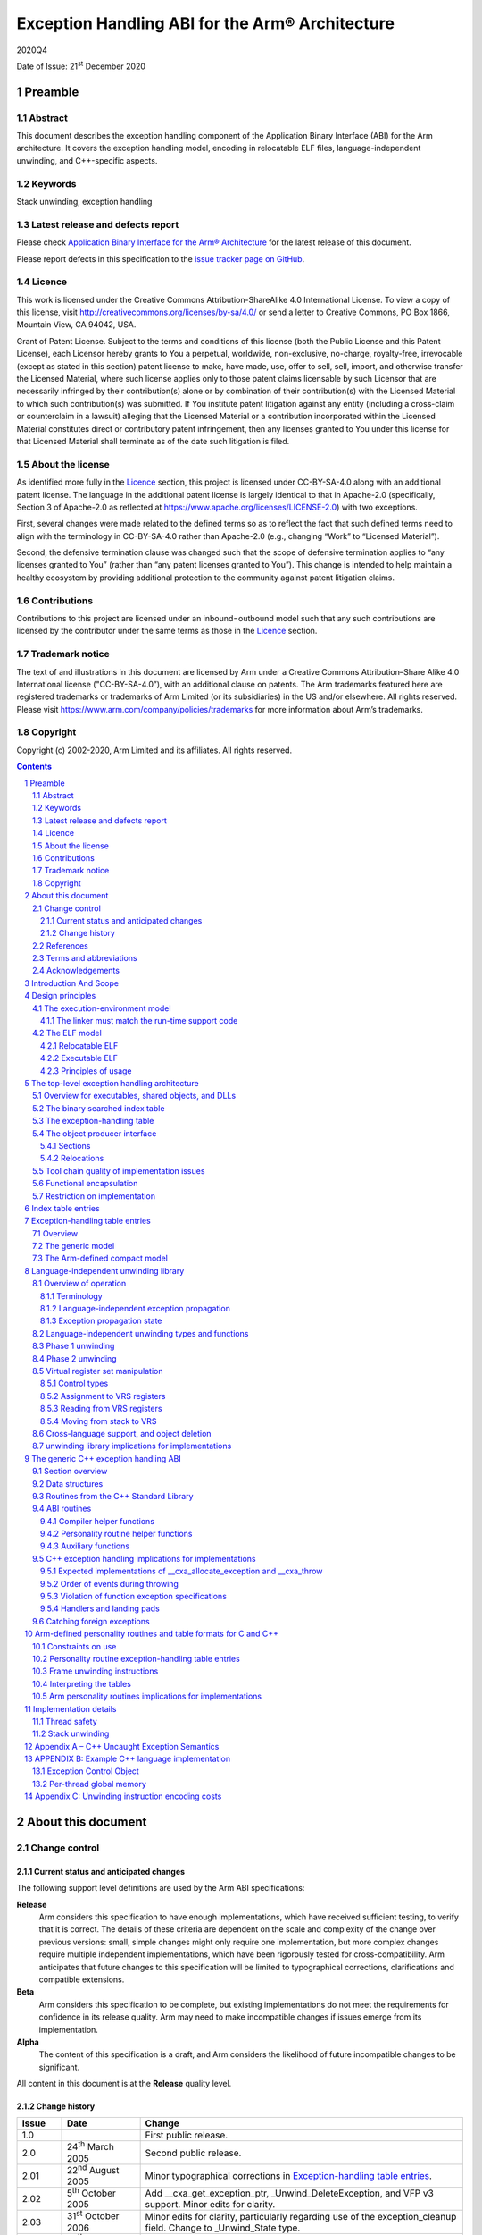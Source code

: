 ..
   Copyright (c) 2002-2020, Arm Limited and its affiliates.  All rights reserved.
   CC-BY-SA-4.0 AND Apache-Patent-License
   See LICENSE file for details

.. |release| replace:: 2020Q4
.. |date-of-issue| replace:: 21\ :sup:`st` December 2020
.. |copyright-date| replace:: 2002-2020
.. |footer| replace:: Copyright © |copyright-date|, Arm Limited and its
                      affiliates. All rights reserved.

.. _AAELF32: https://github.com/ARM-software/abi-aa/releases
.. _BSABI32: https://github.com/ARM-software/abi-aa/releases
.. _CPPABI32: https://github.com/ARM-software/abi-aa/releases
.. _EHABI32: https://github.com/ARM-software/abi-aa/releases
.. _RTABI32: https://github.com/ARM-software/abi-aa/releases
.. _ARMv5 Architecture Reference Manual: https://developer.arm.com/docs/ddi0100/latest/armv5-architecture-reference-manual
.. _ARM Architecture Reference Manual ARMv7-A and ARMv7-R edition:
.. _ARMARM: https://developer.arm.com/docs/ddi0406

Exception Handling ABI for the Arm® Architecture
************************************************

.. class:: version

|release|

.. class:: issued

Date of Issue: |date-of-issue|

.. class:: logo

.. image:: Arm_logo_blue_RGB.svg
   :scale: 30%

.. section-numbering::

.. raw:: pdf

   PageBreak oneColumn

Preamble
========

Abstract
--------

This document describes the exception handling component of the Application Binary Interface (ABI) for the Arm architecture. It covers the exception handling model, encoding in relocatable ELF files, language-independent unwinding, and C++-specific aspects.

Keywords
--------

Stack unwinding, exception handling

Latest release and defects report
---------------------------------

Please check `Application Binary Interface for the Arm® Architecture
<https://github.com/ARM-software/abi-aa>`_ for the latest
release of this document.

Please report defects in this specification to the `issue tracker page
on GitHub
<https://github.com/ARM-software/abi-aa/issues>`_.

.. raw:: pdf

   PageBreak

Licence
-------

This work is licensed under the Creative Commons
Attribution-ShareAlike 4.0 International License. To view a copy of
this license, visit http://creativecommons.org/licenses/by-sa/4.0/ or
send a letter to Creative Commons, PO Box 1866, Mountain View, CA
94042, USA.

Grant of Patent License. Subject to the terms and conditions of this
license (both the Public License and this Patent License), each
Licensor hereby grants to You a perpetual, worldwide, non-exclusive,
no-charge, royalty-free, irrevocable (except as stated in this
section) patent license to make, have made, use, offer to sell, sell,
import, and otherwise transfer the Licensed Material, where such
license applies only to those patent claims licensable by such
Licensor that are necessarily infringed by their contribution(s) alone
or by combination of their contribution(s) with the Licensed Material
to which such contribution(s) was submitted. If You institute patent
litigation against any entity (including a cross-claim or counterclaim
in a lawsuit) alleging that the Licensed Material or a contribution
incorporated within the Licensed Material constitutes direct or
contributory patent infringement, then any licenses granted to You
under this license for that Licensed Material shall terminate as of
the date such litigation is filed.

About the license
-----------------

As identified more fully in the Licence_ section, this project
is licensed under CC-BY-SA-4.0 along with an additional patent
license.  The language in the additional patent license is largely
identical to that in Apache-2.0 (specifically, Section 3 of Apache-2.0
as reflected at https://www.apache.org/licenses/LICENSE-2.0) with two
exceptions.

First, several changes were made related to the defined terms so as to
reflect the fact that such defined terms need to align with the
terminology in CC-BY-SA-4.0 rather than Apache-2.0 (e.g., changing
“Work” to “Licensed Material”).

Second, the defensive termination clause was changed such that the
scope of defensive termination applies to “any licenses granted to
You” (rather than “any patent licenses granted to You”).  This change
is intended to help maintain a healthy ecosystem by providing
additional protection to the community against patent litigation
claims.

Contributions
-------------

Contributions to this project are licensed under an inbound=outbound
model such that any such contributions are licensed by the contributor
under the same terms as those in the `Licence`_ section.

Trademark notice
----------------

The text of and illustrations in this document are licensed by Arm
under a Creative Commons Attribution–Share Alike 4.0 International
license ("CC-BY-SA-4.0”), with an additional clause on patents.
The Arm trademarks featured here are registered trademarks or
trademarks of Arm Limited (or its subsidiaries) in the US and/or
elsewhere. All rights reserved. Please visit
https://www.arm.com/company/policies/trademarks for more information
about Arm’s trademarks.

Copyright
---------

Copyright (c) |copyright-date|, Arm Limited and its affiliates.  All rights
reserved.

.. raw:: pdf

   PageBreak

.. contents::
   :depth: 3

.. raw:: pdf

   PageBreak

About this document
===================

Change control
--------------

Current status and anticipated changes
^^^^^^^^^^^^^^^^^^^^^^^^^^^^^^^^^^^^^^

The following support level definitions are used by the Arm ABI specifications:

**Release**
   Arm considers this specification to have enough implementations, which have
   received sufficient testing, to verify that it is correct. The details of these
   criteria are dependent on the scale and complexity of the change over previous
   versions: small, simple changes might only require one implementation, but more
   complex changes require multiple independent implementations, which have been
   rigorously tested for cross-compatibility. Arm anticipates that future changes
   to this specification will be limited to typographical corrections,
   clarifications and compatible extensions.

**Beta**
   Arm considers this specification to be complete, but existing
   implementations do not meet the requirements for confidence in its release
   quality. Arm may need to make incompatible changes if issues emerge from its
   implementation.

**Alpha**
   The content of this specification is a draft, and Arm considers the
   likelihood of future incompatible changes to be significant.

All content in this document is at the **Release** quality level.

Change history
^^^^^^^^^^^^^^

+-------------+-------------------------------+---------------------------------------------------+
| Issue       | Date                          | Change                                            |
+=============+===============================+===================================================+
| 1.0         |                               | First public release.                             |
+-------------+-------------------------------+---------------------------------------------------+
| 2.0         | 24\ :sup:`th` March 2005      | Second public release.                            |
+-------------+-------------------------------+---------------------------------------------------+
| 2.01        | 22\ :sup:`nd` August 2005     | Minor typographical corrections in                |
|             |                               | `Exception-handling table entries`_.              |
+-------------+-------------------------------+---------------------------------------------------+
| 2.02        | 5\ :sup:`th` October 2005     | Add \_\_cxa\_get\_exception\_ptr,                 |
|             |                               | \_Unwind\_DeleteException, and VFP v3 support.    |
|             |                               | Minor edits for clarity.                          |
+-------------+-------------------------------+---------------------------------------------------+
| 2.03        | 31\ :sup:`st` October 2006    | Minor edits for clarity, particularly regarding   |
|             |                               | use of the exception\_cleanup field. Change to    |
|             |                               | \_Unwind\_State type.                             |
+-------------+-------------------------------+---------------------------------------------------+
| 2.04        | 25\ :sup:`th` January 2007    | Tiny clarification at end of paragraph 5 in       |
|             |                               | `Phase 2 unwinding`_.                             |
+-------------+-------------------------------+---------------------------------------------------+
| A           | 25\ :sup:`th` October 2007    | Document renumbered (formerly GENC-003536 v2.04). |
+-------------+-------------------------------+---------------------------------------------------+
| B           | 24\ :sup:`th` November 2015   | Use UAL instruction mnemonics where possible.     |
+-------------+-------------------------------+---------------------------------------------------+
| 2018Q4      | 21\ :sup:`st` December 2018   | Minor typographical fixes, updated links.         |
+-------------+-------------------------------+---------------------------------------------------+
| 2020Q3      | 1\ :sup:`st` October 2020     | - document released on Github                     |
|             |                               | - new Licence_: CC-BY-SA-4.0                      |
|             |                               | - new sections on Contributions_, `Trademark      |
|             |                               |   notice`_, and Copyright_                        |
+-------------+-------------------------------+---------------------------------------------------+

References
----------

This document refers to, or is referred to by, the following documents.

.. class:: ehabi32-refs

+--------------------------+-----------------------------------------------------------------------------------------------------+-------------------------------------------------------------------------------------------------------------------+
| Ref                      | URL or other external reference                                                                     | Title                                                                                                             |
+==========================+=====================================================================================================+===================================================================================================================+
| AAELF32_                 |                                                                                                     | ELF for the Arm Architecture.                                                                                     |
+--------------------------+-----------------------------------------------------------------------------------------------------+-------------------------------------------------------------------------------------------------------------------+
| BSABI32_                 |                                                                                                     | ABI for the Arm Architecture (Base Standard)                                                                      |
+--------------------------+-----------------------------------------------------------------------------------------------------+-------------------------------------------------------------------------------------------------------------------+
|        CPPABI32_         |                                                                                                     | C++ ABI for the Arm Architecture                                                                                  |
+--------------------------+-----------------------------------------------------------------------------------------------------+-------------------------------------------------------------------------------------------------------------------+
| EHABI32_                 |                                                                                                     | Exception Handling ABI for the Arm Architecture. (*This document*)                                                |
+--------------------------+-----------------------------------------------------------------------------------------------------+-------------------------------------------------------------------------------------------------------------------+
| ARMARM_                  | Arm DDI 0100E, ISBN 0 201 737191                                                                    | The Arm Architecture Reference Manual, 2\ :sup:`nd` edition, edited by David Seal, published by Addison-Wesley.   |
|                          | (Also from `ARMv5 Architecture Reference Manual`_)                                                  |                                                                                                                   |
+                          +-----------------------------------------------------------------------------------------------------+-------------------------------------------------------------------------------------------------------------------+
|                          | Arm DDI 0406                                                                                        | Arm Architecture Reference Manual Arm v7-A and Arm v7-R edition                                                   |
|                          | (`ARM Architecture Reference Manual ARMv7-A and ARMv7-R edition`_)                                  |                                                                                                                   |
+--------------------------+-----------------------------------------------------------------------------------------------------+-------------------------------------------------------------------------------------------------------------------+
| HPIA64                   | IEEE Concurrency, October-December 2000, pp72-79                                                    | *C++ Exception Handling*, by Christophe de Dinechin.                                                              |
+--------------------------+-----------------------------------------------------------------------------------------------------+-------------------------------------------------------------------------------------------------------------------+

Terms and abbreviations
-----------------------

The ABI for the Arm Architecture uses the following terms and abbreviations:

AAPCS
   Procedure Call Standard for the Arm Architecture.

ABI
   Application Binary Interface:

   1. The specifications to which an executable must conform in order to
      execute in a specific execution environment. For example, the
      *Linux ABI for the Arm Architecture*.

   2. A particular aspect of the specifications to which independently produced
      relocatable files must conform in order to be statically linkable and
      executable.  For example, the AAELF32_, RTABI32_, ...

AEABI
   (Embedded) ABI for the Arm architecture (this ABI...)

Arm-based
   ... based on the Arm architecture ...

core registers
   The general purpose registers visible in the Arm architecture’s
   programmer’s model, typically r0-r12, SP, LR, PC, and CPSR.

EABI
   An ABI suited to the needs of embedded, and deeply embedded (sometimes
   called *free standing*), applications.

Q-o-I
   Quality of Implementation – a quality, behavior, functionality, or
   mechanism not required by this standard, but which might be provided
   by systems conforming to it. Q-o-I is often used to describe the
   tool-chain-specific means by which a standard requirement is met.

VFP
   The Arm architecture’s Floating Point architecture and instruction
   set. In this ABI, this abbreviation includes all floating point
   variants regardless of whether or not vector (V) mode is supported.

Acknowledgements
----------------

This specification has been developed with the active support of the
following organizations. In alphabetical order: Arm, CodeSourcery,
Intel, Metrowerks, Montavista, Nexus Electronics, PalmSource, Symbian,
Texas Instruments, and Wind River.

.. raw:: pdf

   PageBreak

Introduction And Scope
======================

*Catching an exception* at run-time in languages such as C++ depends on
run-time support code to:

-  Unwind the stack of procedure activation records (or call frames) and
   call any clean-up code associated with each activation record.

-  Check whether any handler associated with a frame matches the
   exception, and call it if it does.

There are several different implementation strategies for exception
handling offering a trade off among:

-  The impact of the catching exceptions on the size and performance of
   non-exceptional execution paths.

   For example, the implementation of exception handling that uses ``setjmp``
   and ``longjmp`` adds to normal execution paths the cost of:

   - Registering object destructors in each function that creates objects
     that must be destroyed on passing or handling an exception.

   - Registering handlers in each function that catches exceptions.

-  The performance of handling a thrown exception.

   For example, interpreting separate unwinding tables is probably 1,000
   times slower than ``longjmp``.

-  The amount of auxiliary data that must be generated by an object
   producer, even for code that does not handle exceptions (which can be
   especially irksome for assembly language programmers).

   For example, producing separate unwinding tables is an overhead on all
   functions, whether they are intended to propagate exceptions or not. On
   the other hand, it may be possible to generate such tables from the
   debug (e.g. DWARF-2) call-frame description tables that object producers
   generate anyway.

In common with the IA-64 runtime architecture, the Arm Exception ABI
specifies separate, per-function unwinding tables indexed by program
counter. Each unwinding table entry specifies:

-  How to unwind the stack frame associated with the function the
   program counter is in.

-  How to perform language-specific actions associated with unwinding
   the stack frame such as destroying objects about to go out of scope.

-  How to locate and transfer control to handlers associated with this
   function.

Some useful characteristics of this architecture are:

-  Executables that promise not to throw exceptions (or for which
   throwing an exception is a catastrophic event) can discard their
   unwinding tables and any associated run-time support.

-  Save in functions containing try {…} catch {…} blocks where
   additional, implicit flow-graph arcs inhibit code improvement, there
   are few code-generation concessions to propagating exceptions. In
   particular, exception-propagating code can still be optimized
   effectively (see [HPIA64] for a discussion of the issues).

-  There is clean separation between local aspects of handling
   exceptions—managed by object producers—and the global aspects
   standardized by the EABI and the run-time system.

To minimize the impact on code generation, the scope of this
architecture is limited to exceptions thrown within a thread of
execution by calling the system-wide *throw* function, and caught within
the same thread. Consequently:

-  An exception can only appear to be thrown at the site of a function
   call, and leaf functions are exception-free.

-  Function prologues and epilogues are exception-free, which simplifies
   unwinding, and exceptions create no additional barriers to code
   motion (function calls are significant barriers to code motion
   anyway).

-  A hardware trap such as divide-by-zero or a floating-point exception
   cannot be caught directly. Rather, a function must wrap any operation
   likely to trap, catch the trap if it occurs, then throw an
   appropriate exception.

.. raw:: pdf

   PageBreak

Design principles
=================

Exception handling affects:

-  The interface between relocatable object producers (such as
   compilers) and static linkers.

-  The interface between object producers and run-time support code.

-  The interface between static linkers and execution environments.

The encoding of exception tables in relocatable objects need not be the
same as in executable files.

-  The ABI for the Arm architecture controls the representation of
   exception-handling data in relocatable files.

-  Separate supplements control the representation in executables for
   specific execution environments.

The execution-environment model
-------------------------------

The ABI for the Arm architecture ([BSABI32_]) specifies four generic
execution environments, one “bare metal” and three OS-based.

-  In each of the three OS-based environments, the encoding of exception
   tables in the execution environment is part of the program execution
   ABI for that environment.

-  In the bare metal, or no OS, environment, there is no run-time agent
   to care about the format of exception tables other than the run-time
   support code. In this generic environment, a private agreement
   between the run-time support code and the static linker can determine
   the execution-time format of exception tables.

Hitherto, the ABI for the Arm architecture has permitted private
agreement between a static linker and run-time support code. In
practice, it is difficult to define an open interface between arbitrary
run-time support functions. Realistically, there can only be one
run-time system in a program, as depicted in the figure below.

.. figure:: ehabi32-run-time-calls.svg

   Run-time calls governed by the ABI for the Arm architecture (EABI)

The interface between functions built with different tool chains is, by
definition, *exported*, so it is governed by the EABI. The interface to
a run-time library defined by a programming language standard is also
*exported*, and hence governed by the EABI. Solid arrows depict calls
across such interfaces in the figure above.

Some helper functions are specified by the EABI. *All* run-time
libraries must provide these (unless the execution environment provides
them) even though no programming language standard specifies them. Some,
such as, integer divide and software floating-point arithmetic
functions, are universally needed, while others—for example, the
functions described in `The generic C++ exception handling ABI`_ that implement generic C++
exception handling—allow code built by one tool chain to work with code built
by another. Dashed arrows depict calls to such helper functions in
the figure above.

Other helper functions are private to the language implementation. When
an object built with that implementation is distributed for possible
linking with objects built by other implementations, its private
(implementation-specific) helper functions must be distributed with it.


The linker must match the run-time support code
^^^^^^^^^^^^^^^^^^^^^^^^^^^^^^^^^^^^^^^^^^^^^^^

All this suggests the following principle, which we adopt in relation to
exception processing.

-  In a static link step involving relocatable objects generated by
   different producers, the static linker and the run-time support code
   must be from the same tool chain.

.. admonition:: Aside
   :class: note

   This allows a static linker for a standalone execution environment to encode
   fully linked exception tables in any way acceptable to the matching run-time
   system.

The ELF model
-------------

Relocatable ELF
^^^^^^^^^^^^^^^

A design principle underlying ELF [AAELF32_] can be caricatured
as *smart format, dumb linker*. That’s not to say that intelligent linking is
precluded, or that the linking process is trivial, but to emphasize that the
way a collection of relocatable objects should be processed should be explicit
in those objects, with no hidden contract between object producers and the
static linker.

Executable ELF
^^^^^^^^^^^^^^

The execution environment determines the format of an executable or
shared object. Historically, ELF as an execution format has been
associated with Unix System V-based execution environments (such as Arm
Linux).

Principles of usage
^^^^^^^^^^^^^^^^^^^

This suggests the following principles, which we adopt in relation to
exception processing.

-  At the interface between relocatable object producers and static
   linkers we give priority to ease of producing complete, precise
   exception table descriptions that can be processed straightforwardly
   by static linkers.

-  At the interface between a fully linked executable (or shared object)
   and its execution environment, a post-processor should be able to
   generate the environment-specific encoding of the exception table
   from the generic form.

.. admonition:: Aside
   :class: note

   In practice, we expect such post-processing to be integrated into
   platform-specific linkers.

.. raw:: pdf

   PageBreak

The top-level exception handling architecture
=============================================

Except where stated otherwise, this section describes the execution
architecture that would be created by a dumb linker. Object producers
must emit object conformant with these descriptions. A dumb linker can
take the objects and the matching runtime libraries and produce a
working implementation by performing only standard linking operations. A
smart linker might create a different execution architecture or simply a
minor variant (for example it might change table index encoding to
improve compaction), in which case compatible support code must be
available in the associated environment runtime libraries.

Overview for executables, shared objects, and DLLs
--------------------------------------------------

This architecture applies to each independently loaded executable
segment of a program. A program’s executable segments comprise those of
the root executable together with those from the shared objects or DLLs
it links to dynamically.

.. admonition:: Aside
   :class: note

   A static link unit containing multiple executable segments destined for
   memory at disjoint addresses nonetheless has a single independently loaded
   executable segment for this purpose because the address relationships among
   such segments are either fixed or subject to load-time relocation. In any
   case, in all mainstream execution environments, each static link unit has
   precisely one executable segment.

With each independent executable segment we associate data structures
that support unwinding:

-  Exception handling tables for functions contained within the segment.

-  A binary-searchable index table. Each entry associates a function
   with its exception-handling table.

The data structures are read-only at execution time and should be free
of dynamic relocations, so that they are genuinely RO. To this end,
references between them, and from them to code, are place-relative and
hence position independent. References from them to writable or imported
data are implemented in a platform-specific manner (possibly involving
indirection through a dynamically relocatable location) which avoids the
need to write into the structures at load-time.

The binary searched index table
-------------------------------

Exception-handling table entries have a variable size. A handling table
entry is found by searching a table of index entries. To support binary
search, the index table must consist of contiguous fixed-size entries,
each of which identifies a function start address, with the entries
ordered by increasing function start address.

The exception-handling table
----------------------------

The exception-handling table (EHT) contains one entry for each non-leaf
function that may need to be unwound. (By definition there are no
entries for leaf functions because an exception can only be thrown from
the site of a function call so a leaf function can never need
unwinding).

A table entry has a variable size. It encodes, in a vendor- and
language-specific way, the actions required to propagate an exception
through the function. For C++ functions, this information is:

-  How to unwind a stack frame associated with the function.

-  How to perform any cleanup actions associated with the unwinding.

-  How to locate handlers associated with the function.

-  A description of exception types not blocked by this function.

Not all functions have cleanup actions or handlers and most functions
simply pass all exceptions not handled.

In some usefully common cases, a handling table entry contains so little
information that it’s content can be packed directly into the index
table entry (see `Index table entries`_ and `Exception-handling table entries`_ for details).

There are two table entry formats (again see `Exception-handling table entries`_ for details).

-  **Generic**—a table entry consists of a place-relative offset to a
   function with an interface and run-time interaction protocol defined
   by this EHABI, followed by data in a format private to that function.

-  **Compact**—a small number of bits encode the identity of the
   required function, facilitating the aforementioned packing.

This EHABI defines a number of compact formats, suitable for C++, C, and
similar languages. We encourage language implementers to use these
specific formats where possible (see `Arm-defined personality routines and table formats for C and C++`_).

The object producer interface
-----------------------------

Sections
^^^^^^^^

An object producer must generate:

-  One fragment of index table for each code section.

-  One exception-handling table entry corresponding to each function
   that may need to be unwound.

Each fragment of index table (read-only data) must be generated in its
own ELF section. It must contain an index entry for each non-leaf
function in the associated code section, in the same order as that of
the functions in the code section. The index table section name must be
``.ARM.exidx`` optionally followed by further characters. The section type
must be SHT\_ARM\_EXIDX (see [AAELF32_]). It must have the SHF\_LINK\_ORDER
flag set in the sh\_flags field of its section header and be linked to
its associated code section via the sh\_link field of its section
header.

An object producer may generate exception-handling table entries
(read-only data) in one ELF section, or one section per function. The
name of a section containing an exception table fragment must be
``.ARM.extab`` optionally followed by further characters. The section type
must be SHT\_PROGBITS.

.. note::

   Tables are not required for ABI compliance at the C/Assembler level
   but are required for C++.

Relocations
^^^^^^^^^^^

A goal of the ABI is that it be possible to build object files that can
be used on any target platform via appropriate platform-specific
linking. This goal is supported by the provision of suitable
relocations, whose use is mandated for some purposes in conformant
object files. [AAELF32_] and platform-ABI documents contain further details
on this topic. This section describes the requirements placed on object
producers so that RO exception tables are portable in this manner.

As stated earlier, exception tables should be free of dynamic
relocations. A static relocation may be applied to an exception table
for the following purposes:

-  To reference an entity which, on all platforms, is within the same
   dynamic link unit as the exception table and is also RO. Such
   entities include exception tables and the code they are associated
   with.

-  To reference other entities (potentially RW, or imported data). Such
   entities include C++ RTTI objects.

-  To indicate a dependency, where this is not otherwise apparent to the
   linker. An example is a function that must be present in order to
   interpret a particular table format.

These uses are supported through the following means respectively (refer
to [AAELF32_] for additional details):

-  A reference to RO in the same dynamic link unit is via an
   R\_ARM\_PREL31 relocation. Bit 31 of the relocated word does not
   participate in the relocation and may be used as data. The relocated
   31 bits form a place-relative signed offset to the referenced entity.
   For brevity, this document will refer to the results of these
   relocations as “prel31 offsets”.

-  Reference to other entities is via an R\_ARM\_TARGET2 relocation.
   This is a 32 bit relocation which on bare metal is equivalent to
   R\_ABS32.

-  Dependencies are indicated via an R\_ARM\_NONE relocation.

Tool chain quality of implementation issues
-------------------------------------------

The collection of input objects passed to a static linker may be a
mixture of objects with exception tables and objects lacking them. It
must be possible to have the linker create an image from those objects.
It is the user's responsibility to ensure functions that may participate
in exception propagation have exception tables.

Smart linkers may support creation of exception tables under direction
of the user. The information contained in a DWARF-2 or DWARF-3 call
frame description can be translated into an unwinding description.

Some C compilers and assemblers may support creation of exception tables
but this is not mandatory. For objects hand-written in assembly language
it is more convenient where supported to rely on the assembler or linker
to generate unwinding tables from the supplied frame information. If the
tool chain cannot do this, any required tables must be defined
explicitly in the assembly source.

Functional encapsulation
------------------------

The exception propagation machinery is divided into:

-  A language-independent component responsible for unwinding, that
   comprehends:

   - Platform-specific information, including representation of and
     manipulation of the machine state.

   - The content of exception index table entries and the
     language-independent first word of exception-handling table
     entries.

-  Language-/implementation-specific components that implement the
   language-specific semantics of exception handling for each
   programming language in the image (one component per language).

-  “Personality routines” which communicate with both of the above and
   which comprehend:

   - The programming language-specific semantics of exception handling.

   - The content of exception-handling table entries.

The interfaces and protocols for these are defined in detail later.

Restriction on implementation
-----------------------------

It is mandatory that the machinery listed in `Functional encapsulation`_ is implemented using
only the core (integer) registers as workspace, aside from when
manipulating the real machine registers as part of a stack unwind. This
permits demand-saving of non-core registers. In other words, when
non-core registers need to be preserved over some operation (such as
while searching the stack, see `Language-independent unwinding library`_) they can be saved just before they
are used, at the point when a reference to them in some stack frame is
detected. They need not be saved on entry to the unwinder just in case
the unwinder itself corrupts them. The usage restriction and
demand-saving together confer two advantages that outweigh the costs:

-  By using demand-saving, no additional mechanism is required to
   determine which registers are present in the execution environment –
   the mention of a register by the unwinding description of a live
   frame is sufficient guarantee of the register’s existence. For
   example, on a platform without VFP there will be no attempt to use a
   VFP register at runtime and so no need to save or even consider
   saving the VFP registers.

-  A single implementation can be compiled to execute on all hardware
   platforms regardless of which registers are present on a particular
   platform. This is important when mixing unwinding components from
   different vendors. Nevertheless it remains possible (for code size
   reasons, perhaps) to implement a restricted unwinder that only copes
   with a subset of possible execution environments (such as those
   without floating point).

.. raw:: pdf

   PageBreak

Index table entries
===================

An index table entry consists of 2 words.

-  The first word contains a prel31 offset (see `Relocations`_) to the start of
   a function, with bit 31 clear.

-  The second word contains one of:

   - The prel31 offset of the start of the table entry for this function,
     with bit 31 clear.

   - The exception-handling table entry itself with bit 31 set, if it can
     be encoded in 31 bits (see `The Arm-defined compact model`_).

   - The special bit pattern EXIDX\_CANTUNWIND (0x1), indicating to
     run-time support code that associated frames cannot be unwound.
     On encountering this pattern the language-independent unwinding
     routines return a failure code to their caller, which should take
     an appropriate action such as calling terminate() or abort(). See
     `Phase 1 unwinding`_ and `Phase 2 unwinding`_.

.. note::

   - It is essential that link-time symbol vectoring (see [AAELF32_]) does
     not break the index table’s association between code and
     corresponding exception-handling tables. An index table entry first
     word must therefore not be constructed using a relocation (of 0)
     relative to *function symbol* since vectoring may attach *function
     symbol* to different code. A possible way for object producers to
     construct the first word is to use the section-relative offset of
     *function symbol*, or-d with 1 for a Thumb function, relocated by the
     place-relative offset to the *section symbol* for the section
     containing the function, since *section symbol* is not global and
     hence not vectorable.

   - A table entry offset to be stored in the second word can be generated
     as 0 relocated by the *table entry symbol*, or as the offset of the
     table entry in the table section relocated by the *table section
     symbol*.

   - EXIDX\_CANTUNWIND is language-independent, so a smart linker may be
     able to group such entries (for smaller runtime table size) without
     needing to understand language-specific table encodings.

.. raw:: pdf

   PageBreak

Exception-handling table entries
================================

Overview
--------

The unwinding of a function’s stack frame is performed by a *personality
routine* capable of interpreting the exception-handling table (EHT)
entry and unwinding the associated frame.

The language-independent unwinding library described in `Language-independent unwinding library`_ calls the
personality routine to unwind a single stack frame. The arguments passed
to the personality routine contain pointers to the function being
unwound and its exception-handling table entry (see `Language-independent unwinding types and functions`_).

The personality routine calls back to the language-independent unwinding
library for various services, and calls a language-semantics library to
maintain the particular language semantics.

**Conceptually**, an exception-handling table entry begins with the
address of the personality routine:

.. code-block:: c

  /* See `Language-independent unwinding types and functions`_ for details of the various _Unwind types */
  typedef _Unwind_Reason_Code (*PersonalityRoutine)(_Unwind_State,
                                                    _Unwind_Control_Block *,
                                                    _Unwind_Context *);
  struct _Unwind_EHT_Entry {
    PersonalityRoutine pr;
    /*  then other data understood only by the personality routine */
  };


**Concretely**, there are two possible encodings: the generic model, and
the Arm-defined compact model. Bit 31 of the first entry word
discriminates between them.

The generic model
-----------------

An exception-handling table entry for the generic model is laid out as
in the conceptual illustration above.

.. figure:: ehabi32-table-entry-generic.svg

The address of the personality routine is encoded as a prel31 offset.

The Arm-defined compact model
-----------------------------

Arm run-time systems additionally support a simple, compact model.

An exception-handling table entry for the compact model looks like:

.. figure:: ehabi32-table-entry-arm.svg

Bits 24-27 select one of 16 personality routines defined by the run-time
support code. Remaining bytes are data for that personality routine.

If the entire handling table entry fits in 4 bytes, the entry can be
emitted inline in the index table instead (as described in `Index table entries`_). Bit 31
then discriminates between such an inline entry and a prel31 offset to
an entry in the handling table (for which bit 31 is 0).

Arm has allocated index numbers 0, 1 and 2 for use by C and C++. `Arm-defined personality routines and table formats for C and C++`_
details the mapping from index numbers to personality routines and
explains how to use them. Index numbers 3-15 are reserved for future
use.

Object producers must emit an R\_ARM\_NONE relocation from an
exception-handling table section to the required personality routine to
indicate the dependency to the linker.

Language-independent unwinding library
======================================

Overview of operation
---------------------

The language-independent component responsible for unwinding
comprehends:

-  Platform-specific information, including representation of and
   manipulation of the machine state.

-  The content of exception index table entries (`Index table entries`_) and the
   language-independent first word of exception-handling table entries
   (`Exception-handling table entries`_).

This section describes the interfaces and behaviours of that
component, and the protocol by which it interfaces to personality
routines. The target environment runtime library must provide the
language-independent *unwind library* routines specified in this
section.

Terminology
^^^^^^^^^^^

When a function F calls some other function G, and G or one of its
callees initiates a throw, the *apparently throwing call* in F is the
call to G. The return address into F from G (ignoring any Thumb
instruction set indicator in bit 0) denotes the *apparently throwing
call site* in F.

From a language-independent unwinding viewpoint, a *propagation barrier*
is a point at which a particular stack unwinding must cease. The code
associated with a propagation barrier, a *handler*, retains control at
the end of an exception propagation (and, indeed, returns it to the
application).

A *cleanup* denotes some kind of frame-specific activity to be performed
on a frame during unwinding (and also denotes the code that performs the
activity) which on completion returns control to the unwinder. For
example, C++ cleanups may destroy objects of automatic storage class.

A block of code associated with a parent function and entered for some
purpose during exception propagation, such as to perform cleanup or to
catch a thrown object, is called a *landing pad*. Sometime this phrase
refers particularly to the initial part of such a code sequence.

A client language will implement handlers either as code reached via
landing pads (for handlers specific to a particular parent function) or
as independent functions (for handlers not tied to particular parent
functions – an example is the C++ std::terminate() function).

Language-independent exception propagation
^^^^^^^^^^^^^^^^^^^^^^^^^^^^^^^^^^^^^^^^^^

Stack unwinding happens in 2 phases:

-  In phase 1 the stack is searched for a propagation barrier that will
   stop the eventual real unwinding.

   Such a barrier could be (in C++) a catch clause that will accept the
   exception object, or a function exception specification that will not
   allow the exception type to pass. C++ uses the general term ‘handler’ to
   refer to both a barrier and the code entered as a result of it.

   Clearly, the recognition of a propagation barrier is
   language-/implementation-specific.

-  In phase 2, the stack is unwound to the designated propagation
   barrier, performing cleanups on the way.

   The appropriate action (enter landing pad, call special routine...) is
   performed when the barrier is reached.

   Clearly, the action performed is language-/implementation-specific.

From a language-independent unwinding viewpoint, an exception
propagation begins at the start of phase 1 and ends shortly after phase
2, when the handler notifies the unwinder that it has extracted any data
it needs from the exception object. Particular languages may have a
broader notion and may allow an exception object to be reused
(re-thrown) from an exception handler. This is treated as a new
exception propagation by the language-independent unwinder.

During phase 1, the language-independent unwinder calls the personality
routine of a frame to discover whether a barrier exists within the
frame. During phase 2 the personality routine is again called, this time
to initialize internal state so that real unwinding may be performed.
The language-independent unwinder transfers this internal state to the
real machine so that execution is transferred to the designated code.
After a cleanup, the personality routine will eventually be re-entered
to decide what to do next; it is allowed to go round several cleanup
cycles per frame. After dealing with all the cleanups it must use the
frame unwinding information to load the internal state in a way that
causes the frame to be removed from the stack. It then indicates this to
the language-independent unwinder, which will locate the personality
routine for the next frame and invoke it, and so on. This protocol is
described in detail in `Phase 1 unwinding`_ and `Phase 2 unwinding`_.

As stated, a cleanup should exit by returning control to the unwinder
(possibly via an intermediate language-specific routine). Throwing out
of a cleanup would violate this and is thus normally forbidden (C++
cleanups forbid exit by throw and the exception table covering their
range should enforce this). Languages (if any) which need to permit
throw out of a cleanup must take the necessary steps to explicitly
terminate the previously active exception propagation. Also their
cleanup may need its own cleanup. Infinite regression is avoided because
eventually there must be a simple cleanup that does not end by throwing.

Exception propagation state
^^^^^^^^^^^^^^^^^^^^^^^^^^^

When propagating an exception through a particular function during
unwinding phase 2, it is guaranteed that the first landing pad entered
is entered in the machine state prevailing at the point of the
apparently throwing call within that function, aside from any registers
used to pass arguments to the landing pad. If the landing pad is a
cleanup (so it returns control to the unwinder on exit) it is possible
that further pads may be entered for the same function. The entry state
for such pads is the exit state from the previous pad, again possibly
modified by any arguments passed to the pad.

In particular when a pad is entered, the stack pointer has the value it
had immediately before the call to the apparently throwing function
(assuming stack-moves-once). It follows that no unwinding function stack
frame can persist over a landing pad invocation. Therefore, all data
needed to track the exception propagation state must be held in the
thrown object itself, or be reachable from it, or be in thread-safe
global store.

State information may be categorized according to its ownership and its
duration. State may be conceptually owned by:

-  The application.

-  The language originating the propagation.

-  The language owning the handler frame located for the propagation.

-  The language owning a frame currently being unwound.

-  The language-independent unwinder.

The most long-lived state is valid (not necessarily constant) over the
lifetime of an object. Other state is valid for a shorter duration, such
as over a single exception propagation, or across a cleanup.

The thrown object is divided into three parts to hold the long-lived
state:

-  The state in the throwing application’s view.

   When a language initiates a throw, it throws a particular object that we
   call the *exception object* or EO. In C++, the EO is constructed from
   the object arising as the result of the *throw* expression.

-  The state in the throwing language’s view.

   The throwing language may need to maintain extra housekeeping
   information to ensure correct propagation semantics. It will hold this
   in the *language exception object* or LEO associated with the EO, and
   may also maintain some (thread-safe) language-specific global storage.

-  State which every object has.

   This includes an indication of the originating language and
   implementation. This is held in the *unwinding control block* or UCB.

The UCB is also used to hold ephemeral state required for all exception
propagations.

The contents of the LEO are specific to an implementation of the
semantics library for the throwing language; implementations need not
publish their details, and other languages and/or implementations will
only understand them by agreement beyond the scope of this
specification. The semantics library will update the contents of the LEO
in response to calls made to the library’s interface routines. The
contents of the EO are specific to an implementation of a language;
nonetheless, the language-specific components of the EO are governed by
the ABI for the language (in the case of C++, the ABI of which this
specification is a part). Provided the LEO and any
implementation-specific fields of the EO are constructed by calling a
library function, inter-working between independent ABI-conforming
implementations is guaranteed by the *one run-time library* rule of
`The execution-environment model`_.

The UCB is defined as part of this ABI - see `Language-independent unwinding types and functions`_.

Collectively the LEO, UCB and EO form an *exception control object* or
ECO. ECOs may therefore differ in length. Each ECO has its own
originating language, responsible for allocating store for the ECO and
for releasing it when it is no longer required.

A pseudo-declaration for the exception control object is:

.. code-block:: c

  typedef struct ECO {
    LEO leo;             // contents are language-/implementation-dependent
    UCB ucb;             // size and content defined by this specification - see
                         // `Language-independent unwinding types and functions`_
  // ... the application’s pointer to an exception points here...
    EO eo;               // contents and size may vary
  } ECO;

As the UCB (which has a specified size) immediately precedes the EO, it
is easy for any language implementation to recover the address of the
UCB given the address of the EO. The LEO and UCB themselves can be
opaque (indeed invisible) to the code of the application, which sees
only the EO.

Language-independent unwinding types and functions
--------------------------------------------------

The language-independent unwind library routines give access to
environment-specific functionality.

Unwinding the stack (whether a real unwinding affecting the actual
machine registers, or a virtual unwinding in which the machine-state is
tracked through successive frames) requires one or more buffer areas to
hold copies of the real machine registers. Such a buffer area is called
a *virtual register set* or VRS. Virtual register set access routines
are described separately in `Virtual register set manipulation`_; the runtime representation is opaque
to users of the unwind library and hence implementation-defined.

The rest of this section describes the unwind control block and the
language-independent routines used to control exception propagation. The
following types and functions are used:

.. code-block:: c

  typedef enum {
    _URC_OK = 0,                /* operation completed successfully */
    _URC_FOREIGN_EXCEPTION_CAUGHT = 1,
    _URC_HANDLER_FOUND = 6,
    _URC_INSTALL_CONTEXT = 7,
    _URC_CONTINUE_UNWIND = 8,
    _URC_FAILURE = 9            /* unspecified failure of some kind */
  } _Unwind_Reason_Code;

  typedef uint32_t _Unwind_State;

  static const _Unwind_State _US_VIRTUAL_UNWIND_FRAME  = 0;
  static const _Unwind_State _US_UNWIND_FRAME_STARTING = 1;
  static const _Unwind_State _US_UNWIND_FRAME_RESUME   = 2;

  typedef struct _Unwind_Control_Block _Unwind_Control_Block;
  typedef struct _Unwind_Context _Unwind_Context;
  typedef uint32_t _Unwind_EHT_Header;

  typedef struct _Unwind_Control_Block {
    char exception_class[8];
    void (*exception_cleanup)(_Unwind_Reason_Code, _Unwind_Control_Block *);
    /* Unwinder cache, private fields for the unwinder's use */
    struct {
      uint32_t reserved1;     /* init reserved1 to 0, then don't touch */
      uint32_t reserved2;
      uint32_t reserved3;
      uint32_t reserved4;
      uint32_t reserved5;
    } unwinder_cache;
    /* Propagation barrier cache (valid after phase 1): */
    struct {
      uint32_t sp;
      uint32_t bitpattern[5];
    } barrier_cache;
    /* Cleanup cache (preserved over cleanup): */
    struct {
      uint32_t bitpattern[4];
    } cleanup_cache;
    /* Pr cache (for pr's benefit): */
    struct {
      uint32_t fnstart;             /* function start address */
      _Unwind_EHT_Header *ehtp;     /* pointer to EHT entry header word */
      uint32_t additional;          /* additional data */
      uint32_t reserved1;
    } pr_cache;
    long long int :0;               /* Force alignment of next item to 8-byte boundary */
  } _Unwind_Control_Block;

  /* Unwinding functions */
  _Unwind_Reason_Code _Unwind_RaiseException(_Unwind_Control_Block *ucbp);
  void _Unwind_Resume(_Unwind_Control_Block *ucbp);
  void _Unwind_Complete(_Unwind_Control_Block *ucbp);
  void _Unwind_DeleteException(_Unwind_Control_Block *ucbp);


**\_Unwind\_Reason\_Code** is a general return type used for several
purposes.

**\_Unwind\_State** values are passed to a personality routine by the
unwinder to indicate what the personality routine being asked to do:

-  \_US\_VIRTUAL\_UNWIND\_FRAME Used in phase 1. See `Phase 1 unwinding`_.

-  \_US\_UNWIND\_FRAME\_STARTING Used in phase 2. See `Phase 2 unwinding`_.

-  \_US\_UNWIND\_FRAME\_RESUME Used in phase 2. See `Phase 2 unwinding`_.

To support future or private extensions, it is recommended that
the personality routine exits with a failure code if it is passed an
unexpected value for its \_Unwind\_State argument.

**\_Unwind\_Context** is an opaque type used as a handle to access a
virtual register set. The unwinder passes an (\_Unwind\_Context \*) to
the personality routine. See `Virtual register set manipulation`_.

The **\_Unwind\_Control\_Block** contains members and substructures as
follows;

-  Exception\_class is an 8 character identifier recording the
   originating language and implementation. Personality routines can use
   this to determine whether their own language originated the exception
   (and, for known foreign languages whose exceptions this language can
   catch, how to extract the language-specific data). By convention the
   first 4 bytes indicate the implementation and the second 4 bytes
   indicate the language. The Arm C++ implementation uses ``ARM\0C++\0``.

-  Exception\_cleanup is used to support multi-language environments and
   to delete objects that are no longer required. See `Cross-language support, and object deletion`_.

-  Unwinder\_cache is reserved for use by the language-independent
   unwind library, with the proviso that users of the library must
   initialize the reserved1 field to zero before the
   language-independent unwind routines first see the object.

-  Barrier\_cache is reserved for use by the language semantics library
   and personality routine associated with the stack frame in which the
   propagation barrier is located. All use by the semantics library
   routines forms part of the documented interface to those routines
   (and consequently the personality routine is free to use any members
   not explicitly claimed by the semantics library routines). See `Phase 1 unwinding`_
   and `Phase 2 unwinding`_.

-  Cleanup\_cache is reserved for use by a personality routine to save
   internal state whilst a cleanup runs. When the cleanup has finished,
   the personality routine will eventually regain control and it can
   recover its state from the cleanup cache and resume processing of the
   frame. Typically the personality routine would save a representation
   of the current position within the exception handling table. See
   `Phase 2 unwinding`_.

-  Pr\_cache is reserved for use by the unwinder for passing data to the
   personality routine. The data passed includes:

   - fnstart, the start address of the function containing the apparently
     throwing call site.

   - ehtp, the start address of the exception-handling table entry.

   - additional, a word which may be used to pass additional information.
     Currently only the least significant bit is defined:

     Bit 0: single\_word\_EHT, a flag set if and only if the
     exception-handling table entry is known to occupy precisely one word.
     (Language-independent unwinding code only inspects the first word of
     the EHT entry and doesn’t comprehend anything beyond that.)

There are several routines concerned with unwinding:

\_Unwind\_RaiseException begins a new exception propagation. See `Phase 1 unwinding`_.

\_Unwind\_Resume resumes an existing exception propagation after
execution of a cleanup. See `Phase 2 unwinding`_.

\_Unwind\_Complete is called to indicate that the current propagation is
entirely finished, and that the unwinder may perform any appropriate
housekeeping. The details are implementation-defined, but see `unwinding library implications for implementations`_.

\_Unwind\_DeleteException is described in `Cross-language support, and object deletion`_.

Phase 1 unwinding
-----------------

In phase 1, the stack is virtually unwound looking for a propagation
barrier.

The language raising the exception will have allocated and initialized
an ECO, and will then (from C++ via \_\_cxa\_throw, see `ABI routines`_) call the
language-independent routine \_Unwind\_RaiseException with a pointer to
the UCB. This begins the propagation.

\_Unwind\_RaiseException captures the machine register-state on entry
and copies it to a VRS. It copies the return address from VRS[r14] to
VRS[r15] for the initial index table lookup. This saved state will be
used repeatedly later. \_Unwind\_RaiseException should also allocate any
resources required by the implementation to perform the propagation
(these can later be deallocated by \_Unwind\_Complete – see `unwinding library implications for implementations`_ for
further remarks).

\_Unwind\_RaiseException copies the VRS to a “temporary VRS” to preserve
it over the stack scan. Scanning then proceeds as follows:

1. The index table is searched for the entry E that matches the return
   address (in VRS[r15]). If no matching entry is found, or if the entry
   contains the special bitpattern EXIDX\_CANTUNWIND (see `Index table entries`_), the
   unwinder returns to its caller with \_URC\_FAILURE and the caller
   should take appropriate language-specific action (in C++, call
   terminate()). Otherwise the personality routine (PR) for the frame is
   obtained via E, and the unwinder initializes the UCB pr\_cache
   substructure. Finally it calls the PR, passing state
   \_US\_VIRTUAL\_UNWIND\_FRAME, the UCB pointer, and an
   \_Unwind\_Context pointer for VRS access.

2. The PR must discover whether this frame contains a propagation
   barrier to the exception object, by examining the EHT entry, pointed
   to from the UCB pr\_cache. It must also adjust the VRS as necessary
   by calling functions in the language-independent unwinding library.
   It returns to \_Unwind\_RaiseException with one of:

   - Barrier found (\_URC\_HANDLER\_FOUND)

   - No barrier (\_URC\_CONTINUE\_UNWIND)

   - Error (\_URC\_FAILURE)

3. \_URC\_FAILURE indicates that some error occurred that prevented
   further processing (this includes falling off the top of the stack,
   or any other detected error). \_Unwind\_RaiseException returns to its
   caller with \_URC\_FAILURE.

4. \_URC\_CONTINUE\_UNWIND indicates that no applicable propagation
   barrier was found in the function. Before returning, the PR is
   required to have done a virtual unwind by updating the VRS to reflect
   the machine state at the call to the current function. In particular
   the virtual unwind should set VRS[r15] to the return address into
   that previous function. The EHT entry must contain sufficient
   information about the function’s frame to support this (possibly in
   the form of a language-dependent, encoded unwind description).
   Scanning then continues with the next frame. **Go to** step 1.

5. In the \_URC\_HANDLER\_FOUND case, the PR is required to initialize
   the UCB barrier\_cache substructure before returning. It must save
   the SP value for the current frame and also anything mandated by the
   language semantics library of the language owning the frame.
   Typically it will also save such other information as it need to
   recognise the propagation barrier easily and unambiguously in phase
   2. Usually this will be the address of some point in the EHT entry,
   and it may cache additional information to avoid re-computing it.

When the PR returns \_URC\_HANDLER\_FOUND, \_Unwind\_RaiseException
copies its “temporary VRS” back to the primary VRS and calls a private
routine, for exposition named \_Unwind\_Next\_Frame, with the UCB
pointer to start phase 2 unwinding.

Phase 2 unwinding
-----------------

In phase 2, the stack is really unwound and cleanups are run.

The VRS content at the start of phase 2 is that which existed at the
start of the call to \_Unwind\_RaiseException. Unwinding will proceed
frame by frame until a personality routine indicates it should stop, or
an uncontinuable error is encountered.

.. note::

   Statically detectable errors should be found during phase 1, allowing
   the throwing language to make a language-dependent response.

The details are as follows:

1. At the start of each new frame, \_Unwind\_Next\_Frame is entered with
   a pointer to the UCB. It searches the index table for the entry E
   that matches the return address (in VRS[r15]). If no matching entry
   is found, or if the entry contains the special bitpattern
   EXIDX\_CANTUNWIND (see `Index table entries`_), the unwinder will call abort(). Otherwise
   the personality routine (PR) for the frame is obtained via E, and the
   unwinder initializes the UCB pr\_cache substructure. The unwinder
   must then preserve VRS[r15] by some means, as the value may be needed
   again after performing any cleanup initiated by the PR. Finally it
   calls the PR, passing state \_US\_UNWIND\_FRAME\_STARTING, the UCB
   pointer, and an \_Unwind\_Context pointer for VRS access.

   At this point:

   - The PR has just been entered for the first time for this frame.

   - The UCB pr\_cache and barrier\_cache substructures are valid.

2. The PR should now examine the EHT entry and the barrier\_cache to
   decide what to do. It should return one of:

   - \_URC\_FAILURE

   - \_URC\_CONTINUE\_UNWIND

   - \_URC\_INSTALL\_CONTEXT

3. \_URC\_FAILURE indicates that some error occurred that prevented
   further processing. The unwinder will call abort().

4. \_URC\_CONTINUE\_UNWIND indicates that the current frame has been
   fully dealt with, and that the PR has virtually unwound the frame.
   The PR does this by updating the VRS to reflect the machine state at
   the call to the current function, using the frame-specific unwind
   description. In particular the virtual unwind should set VRS[r15] to
   the return address into that previous function. The unwinder will
   (re)enter \_Unwind\_Next\_Frame to initiate unwinding of the parent
   frame. **Go to** step 1.

5. \_URC\_INSTALL\_CONTEXT instructs the unwinder to save any state it
   needs and then to upload the virtual register set to the real machine
   registers. This causes the unwinder frames to vanish and whatever
   routine the PR installed in VRS[r15] to be entered. The PR will make
   this return when it wants to run a cleanup or when it wants to enter
   the handler that was located during phase 1. The PR must have set up
   the VRS with the required register-state to enter the designated
   code, including any arguments it knows it must pass. If the PR
   expects to eventually get control back (after running a cleanup) it
   must also save in the UCB cleanup\_cache substructure whatever
   state-tracking information it requires so it can resume scanning the
   EHT entry at the correct place on re-entry.

   .. note::

    In general an unwinder must load *all* the machine registers listed in the VRS.

6. After a cleanup has finished, the unwind must be continued by passing
   the UCB pointer to \_Unwind\_Resume. A cleanup may exit via some
   language-specific ABI-defined routine (in C++, \_\_cxa\_end\_cleanup)
   to do this. The cleanup may have made changes to the machine register
   state which must not be lost, for example updating the value of a
   variable held in a register. Thus \_Unwind\_Resume must copy the
   registers to the VRS. It must set VRS[r15] to the value saved in step
   (1) as this may be required for further scanning of the EHT entry
   (and it must again preserve that value across the next PR call).
   \_Unwind\_Resume then calls the PR with state
   \_US\_UNWIND\_FRAME\_RESUME, the UCB pointer and an \_Unwind\_Context
   pointer. The PR should recover data that it saved in the UCB
   cleanup\_cache, so that it can continue scanning the EHT entry from
   where it left off. **Go to** step 2.

.. note::

   - The language-specific cleanup exit routine must not corrupt any
     significant registers before calling \_Unwind\_Resume, and may
     therefore require a small assembly wrapper if it additionally
     performs language-specific housekeeping. The intent of these register
     rules is that the compiler should not be unduly constrained when
     code-generating a cleanup fragment, and that the fragment’s register
     saving can be minimised.

   - It is expected that the unwinder will use the UCB unwinder\_cache to
     preserve the VRS[r15] value over a PR call and cleanup.

Virtual register set manipulation
---------------------------------

The Arm architecture defines a number of optional extensions such as
VFP. The registers associated with such extensions are not present on
all platforms; only the core (integer) registers are guaranteed present.

.. admonition:: Aside
   :class: note

   In this context a register is 'present' if instructions using it appear to
   work - the register (and instruction) could be physically present on the
   system or transparently emulated.

The in-memory representation of saved registers is not necessarily
identical to the bitpatterns notionally in the registers, and very
specific instruction sequences may be required to undo a register save.
For example, restoring VFP registers saved by an FSTMX instruction,
without using knowledge of the particular implementation, requires
execution of the precisely matching FLDMX instruction (however these
specific instructions are deprecated from Armv6 onwards – see [ARMARM]). In the
general case, the representation and target register together dictate the
machine instruction sequence to be used to restore the register - there may be
many suitable sequences, or use of a single particular machine instruction may
be necessary.

Frame unwind descriptions therefore describe not only which registers
were saved, they also encode information about the saved representation,
and thus the restore instruction sequence. A personality routine will
interpret the unwinding sequence and must update the virtual register
representation accordingly. To make this simpler, and to encapsulate the
platform-specific details of managing the registers, routines are
provided to carry out the necessary data movements. These must be passed
the \_Unwind\_Context handle that the language-independent unwinder
passed to the personality routine.

The interfaces support the data movements required on current systems,
allow for future extension, and permit particular implementations to
support only a subset of the possible registers if they so choose.

Control types
^^^^^^^^^^^^^

.. code-block:: c

  typedef enum {
  _UVRSC_CORE = 0,          /* integer register */
    _UVRSC_VFP = 1,         /* vfp */
    _UVRSC_WMMXD = 3,       /* Intel WMMX data register */
    _UVRSC_WMMXC = 4        /* Intel WMMX control register */
  } _Unwind_VRS_RegClass;

  typedef enum {
    _UVRSD_UINT32 = 0,
    _UVRSD_VFPX = 1,
    _UVRSD_UINT64 = 3,
    _UVRSD_FLOAT = 4,
    _UVRSD_DOUBLE = 5
  } _Unwind_VRS_DataRepresentation;

  typedef enum {
    _UVRSR_OK = 0,
    _UVRSR_NOT_IMPLEMENTED = 1,
    _UVRSR_FAILED = 2
  } _Unwind_VRS_Result;

Assignment to VRS registers
^^^^^^^^^^^^^^^^^^^^^^^^^^^

.. code-block:: c

  _Unwind_VRS_Result _Unwind_VRS_Set(_Unwind_Context *context,
                                     _Unwind_VRS_RegClass regclass,
                                     uint32_t regno,
                                     _Unwind_VRS_DataRepresentation representation,
                                     void *valuep);

Valuep must be a pointer to suitably aligned memory. The return code
conveys a meaning as follows:

\_UVRSR\_OK: Operation succeeded.

\_UVRSR\_NOT\_IMPLEMENTED: Operation not implemented. The contents of
the VRS are guaranteed unchanged by the call.

\_UVRSR\_FAILED: Operation failed in some unspecified way. The contents
of the VRS are undefined (but registers of a class unrelated to the call
will have been preserved - thus a failed call to set a VFP register
would not corrupt any core register).

The behaviour is determined by examining the regclass and representation
and is explained in the table below.

.. class:: ehabi32-unwind-behaviour

.. table:: Behaviour of \_Unwind\_VRS\_Set

  +------------------+-------------------+---------+-----------------------------------------------------------------------------------------------------------------------------------------------------------------------------------------------------------+
  | Regclass         | Representation    | Regno   | Behaviour                                                                                                                                                                                                 |
  +==================+===================+=========+===========================================================================================================================================================================================================+
  | \_UVRSC\_CORE    | \_UVRSD\_UINT32   | 0-15    | Internally casts valuep to (uint32\_t \*) and sets the value of core register regno to the pointed-to value.                                                                                              |
  +------------------+-------------------+---------+-----------------------------------------------------------------------------------------------------------------------------------------------------------------------------------------------------------+
  | \_UVRSC\_VFP     | \_UVRSD\_VFPX     | 0-15    | Performs an FLDMX from the pointed-to memory to VFP register D<regno>.                                                                                                                                    |
  +------------------+-------------------+---------+-----------------------------------------------------------------------------------------------------------------------------------------------------------------------------------------------------------+
  | \_UVRSC\_VFP     | \_UVRSD\_FLOAT    | 0-31    | Internally casts valuep to (float \*) and sets the value of VFP register S<regno> to the pointed-to value as if by FMSR.                                                                                  |
  +------------------+-------------------+---------+-----------------------------------------------------------------------------------------------------------------------------------------------------------------------------------------------------------+
  | \_UVRSC\_VFP     | \_UVRSD\_UINT32   | 0-31    | Internally casts valuep to (uint32\_t \*) and sets the value of VFP register S<regno> to the pointed-to value as if by FMSR. (This operation has effects identical with (\_UVRSC\_VFP, \_UVRSD\_FLOAT))   |
  +------------------+-------------------+---------+-----------------------------------------------------------------------------------------------------------------------------------------------------------------------------------------------------------+
  | \_UVRSC\_VFP     | \_UVRSD\_DOUBLE   | 0-31    | Internally casts valuep to (double \*) and sets the value of VFP register D<regno> to the pointed-to value as if by FMDHR,FMDLR.                                                                          |
  +------------------+-------------------+---------+-----------------------------------------------------------------------------------------------------------------------------------------------------------------------------------------------------------+
  | \_UVRSC\_WMMXD   | \_UVRSD\_UINT64   | 0-15    | Internally casts valuep to (uint64\_t \*) and sets the value of WMMX data register regno to the pointed-to value.                                                                                         |
  +------------------+-------------------+---------+-----------------------------------------------------------------------------------------------------------------------------------------------------------------------------------------------------------+
  | \_UVRSC\_WMMXC   | \_UVRSD\_UINT32   | 0-3     | Internally casts valuep to (uint32\_t \*) and sets the value of WMMX control register regno to the pointed-to value.                                                                                      |
  +------------------+-------------------+---------+-----------------------------------------------------------------------------------------------------------------------------------------------------------------------------------------------------------+

If a call is made with a (regclass, representation) pair not in the
above table, the behaviour and return code are undefined.

.. note::

   A given implementation is not required to implement all the above
   pairs. Calls featuring an unimplemented pair should yield return code
   \_UVRSR\_NOT\_IMPLEMENTED. The (\_UVRSC\_CORE, \_UVRSD\_UINT32) pair
   must always be implemented.

Reading from VRS registers
^^^^^^^^^^^^^^^^^^^^^^^^^^

Only a subset of the assignment representations are supported because
usually the content of floating point registers is unknown.

.. code-block:: c

  _Unwind_VRS_Result _Unwind_VRS_Get(_Unwind_Context *context,
                                     _Unwind_VRS_RegClass regclass,
                                     uint32_t regno,
                                     _Unwind_VRS_DataRepresentation representation,
                                     void *valuep);

Valuep must be a pointer to suitably aligned memory. The return code
conveys a meaning as follows:

\_UVRSR\_OK: Operation succeeded.

\_UVRSR\_NOT\_IMPLEMENTED: Operation not implemented.

\_UVRSR\_FAILED: Operation failed in some unspecified way.

The behaviour is determined by examining the regclass and representation
and is explained in the table below.

.. class:: ehabi32-unwind-behaviour

.. table:: Behaviour of \_Unwind\_VRS\_Get

  +------------------+-------------------+---------+---------------------------------------------------------------------------------------------------------------------------+
  | Regclass         | Representation    | Regno   | Behaviour                                                                                                                 |
  +==================+===================+=========+===========================================================================================================================+
  | \_UVRSC\_CORE    | \_UVRSD\_UINT32   | 0-15    | Internally casts valuep to (uint32\_t \*) and stores the value of core register regno to the pointed-to memory.           |
  +------------------+-------------------+---------+---------------------------------------------------------------------------------------------------------------------------+
  | \_UVRSC\_VFP     | \_UVRSD\_VFPX     | 0-15    | Performs an FSTMX to the pointed-to memory from VFP register D<regno>.                                                    |
  +------------------+-------------------+---------+---------------------------------------------------------------------------------------------------------------------------+
  | \_UVRSC\_VFP     | \_UVRSD\_DOUBLE   | 0-31    | Performs an VSTM to the pointed-to memory from VFP register D<regno>.                                                     |
  +------------------+-------------------+---------+---------------------------------------------------------------------------------------------------------------------------+
  | \_UVRSC\_WMMXD   | \_UVRSD\_UINT64   | 0-15    | Internally casts valuep to (uint64\_t \*) and stores the value of WMMX data register regno to the pointed-to memory.      |
  +------------------+-------------------+---------+---------------------------------------------------------------------------------------------------------------------------+
  | \_UVRSC\_WMMXC   | \_UVRSD\_UINT32   | 0-3     | Internally casts valuep to (uint32\_t \*) and stores the value of WMMX control register regno to the pointed-to memory.   |
  +------------------+-------------------+---------+---------------------------------------------------------------------------------------------------------------------------+

If a call is made with a (regclass, representation) pair not in the
above table, the behaviour and return code are undefined.

.. note::

   A given implementation is not required to implement all the above
   pairs. Calls featuring an unimplemented pair should yield return code
   \_UVRSR\_NOT\_IMPLEMENTED. The (\_UVRSC\_CORE, \_UVRSD\_UINT32) pair
   must always be implemented.

Moving from stack to VRS
^^^^^^^^^^^^^^^^^^^^^^^^

.. code-block:: c

  _Unwind_VRS_Result _Unwind_VRS_Pop(_Unwind_Context *context,
                                     _Unwind_VRS_RegClass regclass,
                                     uint32_t discriminator,
                                     _Unwind_VRS_DataRepresentation representation);

Let 'VRS[R\_SP]' denote the vrs stack pointer.

Commencing at the stack address contained in VRS[R\_SP], pop registers
from the stack to the VRS and (unless otherwise stated) afterwards
update VRS[R\_SP] to point to the next valid stack location. Return
codes have the following meanings:

\_UVRSR\_OK: Operation succeeded.

\_UVRSR\_NOT\_IMPLEMENTED: Operation not implemented. The contents of
the VRS are guaranteed unchanged by the call.

\_UVRSR\_FAILED: Operation failed in some unspecified way. The contents
of the VRS are undefined (but registers of a 'kind' unrelated to the
call will have been preserved - thus a failed call to pop VFP registers
would not corrupt any core register aside from VRS[R\_SP]).

The behaviour is determined by examining the regclass and representation
and is explained in the table below.

.. class:: ehabi32-unwind-vrs-pop-behaviour

.. table:: Behaviour of \_Unwind\_VRS\_Pop

  +------------------+-------------------+---------------------------------------------------------------------------------------------------------------------------------------------------------------------------------------------------------------------------------------------------------------------------------------------------------------------------------------------------------------------------------------------------------------------------------------------------+
  | Regclass         | Representation    | Behaviour                                                                                                                                                                                                                                                                                                                                                                                                                                         |
  +==================+===================+===================================================================================================================================================================================================================================================================================================================================================================================================================================================+
  | \_UVRSC\_CORE    | \_UVRSD\_UINT32   | Pop core registers, on the assumption the operation is undoing an STMFD. The discriminator is a mask specifying the registers to pop (register rn represented by or'ing in 2^n). If R\_SP appears in the mask, the value of VRS[R\_SP] after the operation will be that loaded from the stack, rather than the usual the writeback value computed based on the number of registers popped.                                                        |
  |                  |                   | [Example: 0x00000060 transfers r5 and r6]                                                                                                                                                                                                                                                                                                                                                                                                         |
  +------------------+-------------------+---------------------------------------------------------------------------------------------------------------------------------------------------------------------------------------------------------------------------------------------------------------------------------------------------------------------------------------------------------------------------------------------------------------------------------------------------+
  | \_UVRSC\_VFP     | \_UVRSD\_VFPX     | Pop VFP registers, on the assumption the operation is undoing an FSTMFDX. The discriminator specifies the registers to pop, starting from the base register specified in the most significant halfword and transferring N consecutive registers where N is specified in the least significant halfword.                                                                                                                                           |
  |                  |                   | [Example: 0x00040002 transfers D4 and D5]                                                                                                                                                                                                                                                                                                                                                                                                         |
  +------------------+-------------------+---------------------------------------------------------------------------------------------------------------------------------------------------------------------------------------------------------------------------------------------------------------------------------------------------------------------------------------------------------------------------------------------------------------------------------------------------+
  | \_UVRSC\_VFP     | \_UVRSD\_DOUBLE   | Pop VFP registers, on the assumption the operation is undoing one or more VPUSH instructions. The discriminator specifies the registers to pop, starting from the base register specified in the most significant halfword and transferring N consecutive registers where N is specified in the least significant halfword.                                                                                                                       |
  |                  |                   | [Example: 0x00040002 transfers D4 and D5]                                                                                                                                                                                                                                                                                                                                                                                                         |
  +------------------+-------------------+---------------------------------------------------------------------------------------------------------------------------------------------------------------------------------------------------------------------------------------------------------------------------------------------------------------------------------------------------------------------------------------------------------------------------------------------------+
  | \_UVRSC\_WMMXD   | \_UVRSD\_UINT64   | Pop Intel WMMX data registers, on the assumption the operation is undoing a sequence of WSTRD instructions which saved a contiguous register range with the lowest numbered register at the lowest stack address. The discriminator specifies the registers to pop, starting from the base register specified in the most significant halfword and transferring N consecutive registers where N is specified in the least significant halfword.   |
  |                  |                   | [Example: 0x00040002 transfers wR4 and wR5]                                                                                                                                                                                                                                                                                                                                                                                                       |
  +------------------+-------------------+---------------------------------------------------------------------------------------------------------------------------------------------------------------------------------------------------------------------------------------------------------------------------------------------------------------------------------------------------------------------------------------------------------------------------------------------------+
  | \_UVRSC\_WMMXC   | \_UVRSD\_UINT32   | Pop Intel WMMX control registers, on the assumption the operation is undoing a sequence of WSTRW instructions which saved registers with the lowest numbered register at the lowest stack address. The discriminator is a mask specifying the registers to pop (register wCGRn represented by or'ing in 2^n).                                                                                                                                     |
  |                  |                   | [Example: 0x0000000e transfers wCGR1, wCGR2 and wCGR3]                                                                                                                                                                                                                                                                                                                                                                                            |
  +------------------+-------------------+---------------------------------------------------------------------------------------------------------------------------------------------------------------------------------------------------------------------------------------------------------------------------------------------------------------------------------------------------------------------------------------------------------------------------------------------------+

If a call is made with a (regclass, representation) pair not in the
above table, the behaviour and return code are undefined.

.. note::

   A given implementation is not required to implement all the above
   pairs. Calls featuring an unimplemented pair should yield return code
   \_UVRSR\_NOT\_IMPLEMENTED. The (\_UVRSC\_CORE, \_UVRSD\_UINT32) pair
   must always be implemented.

Cross-language support, and object deletion
-------------------------------------------

Language implementations must specify the circumstances under which they
will catch exceptions thrown by other language implementations.

So-called ‘foreign exceptions’ can be caught by a catch-all propagation
barrier (in C++: ``catch (...)``), or by cooperation between the languages
involving examination of the UCB exception\_class field for a known
language or implementation, and knowledge of type matching against that
language/implementation.

After handling a foreign exception, if the handler is exited other than
by re-throwing the exception, the language owning the exception object’s
memory must be notified. The UCB contains an exception\_cleanup member
to receive this notification:

.. code-block:: c

  void (*exception_cleanup)(_Unwind_Reason_Code, struct _Unwind_Control_Block *);

The language that allocates the exception object should initialize this.

At the point where the exception object is no longer required by the
handling language (e.g. when a handler is being exited), the handling
language must make an indirect call through the exception\_cleanup
pointer (if non-NULL) with an \_Unwind\_Reason\_Code and a pointer to
the UCB. Permitted \_Unwind\_Reason\_Codes are
\_URC\_FOREIGN\_EXCEPTION\_CAUGHT and \_URC\_FAILURE. The
exception\_cleanup function will perform whatever language-dependent
operation is appropriate, normally deletion of the object if it is no
longer required.

The function \_Unwind\_DeleteException may be invoked to call the
exception\_cleanup function (if non-NULL) with
\_URC\_FOREIGN\_EXCEPTION\_CAUGHT:

.. code-block:: c

  void _Unwind_DeleteException(_Unwind_Control_Block *ucbp);

A language is permitted to call its own exception\_cleanup function
under other circumstances.

.. note::

   For legacy reasons the exception\_cleanup pointer is allowed to be
   NULL, though this is not recommended.

unwinding library implications for implementations
--------------------------------------------------

Before the first propagation of an ECO, the semantics library which
allocated the object is required to initialize the UCB
unwinder\_cache.reserved1 field to 0; the unwinder can subsequently use
this field to co-ordinate its operations.

Some languages support the possibility of an ECO participating in more
than one propagation at once. This can happen if a cleanup is able to
obtain the exception object and re-throw it. In such cases state
recorded in the ECO by the first propagation must not be destroyed by
the second propagation.

Whether such a second propagation is permitted at all is in part a
quality of implementation issue; at any point for any propagation the
semantics library or unwinder might fail to obtain some resource they
need and then refuse to continue. Nevertheless some languages are
expected to permit such propagations even though they are likely to be
very uncommon. Supporting them carries some code overhead so some
implementations may elect to be smaller but non-compliant.

The decision of whether to permit a second propagation is initially made
by the language semantics library. It must arrange that the second
propagation does not destroy state held in the LEO, before passing
control to the unwinder.

From the unwinder perspective, a given propagation begins when
\_Unwind\_RaiseException is called and ends when \_Unwind\_Complete is
called. The unwinder can allocate and release resources at these points
and can also arrange to preserve and restore the UCB state over a second
propagation.

\_Unwind\_Complete is therefore permitted to modify UCB fields whose
contents are specific to a particular propagation, such as the
barrier\_cache. It must not modify fields that are independent of a
particular propagation, such as the exception\_class and
exception\_cleanup.

In C++, exception propagations must be strictly nested (the C++ Standard
phrases this by saying that if a destructor called during stack
unwinding exits with an exception, terminate() is called). Consider a
hypothetical language L in which exception propagations aren't required
to nest, but can overlap. Presumably in such a case, where one
propagation 'overtakes another', the 'overtaken' propagation must be
disposed of. Some slightly delicate analysis suggests that it would
suffice to add one further \_Unwind function that did this. The function
would be called (from a semantics library routine for L) only when an
exception object participated in more than propagation, and it would
tidy up (discard) state saved for the previous (i.e. second-most-recent)
propagation, thus disposing of that propagation. Support for this
possibility will be deferred until demand for it arises.

.. raw:: pdf

   PageBreak

The generic C++ exception handling ABI
======================================

Section overview
----------------

The C++ language exception semantics are implemented via calls to
Standard Library routines and a set of ABI routines. The routines may be
collected together into a single "C++ exception semantics library”.

All compliant C++ exception semantics libraries should implement the
functionality described in this section and will therefore be
interchangeable aside from their interactions with the exception support
of other languages. Recall that the exception\_class member of every
exception object identifies both the originating language and library
vendor - implementations may differ in the support they provide for
dealing with particular foreign exceptions.

Correct runtime behavior is achieved through co-operation between the
application code, personality routines and handling tables. Where there
is flexibility, personality routine authors should document the
circumstances under which they call the semantics library routines and
it is the responsibility of the compiler writer to ensure that
application code, including landing pads, interacts with the personality
routine’s behavior to produce the correct runtime semantics.

C++ landing pads divide into two categories:

-  Entry points to code fragments which eventually exit by resuming the
   current unwind, and therefore purely perform cleanups such as
   destroying automatic variables. We call these *cleanup landing pads*.

-  Entry points to code fragments which eventually re-enter application
   code (such as catch handlers). The code fragment may optionally
   perform cleanups before control enters the handler. We call these
   *handler landing pads*.

The C++ Standard uses the general term ‘handler’ to refer to both a
propagation barrier and the code entered as a result of it. Two special
functions defined by the Standard – std::terminate() and
std::unexpected() – should also be regarded as handlers when entered as
a consequence of throwing an exception (see `Appendix A – C++ Uncaught Exception Semantics`_ for a further discussion
of this). Programs are also allowed to call these functions directly,
outside of an exceptions context.

Conceptually there is a stack of exception objects which are being
handled (i.e. which have resulted in entry to a handler which has not
yet exited). The item at the top of this stack is the *currently handled
exception object*.

Data structures
---------------

A complete C++ exception control object consists of the C++ object being
thrown (the EO), local housekeeping state (the LEO) and the
language-independent unwinding control block (the UCB) as described in
`Exception propagation state`_. The size and content of the LEO are private to the semantics
library implementation.

The semantics library mandates the following usage of the UCB
barrier\_cache. All C++ personality routines must respect this:

-  On entry to a catch handler, ucbp->barrier\_cache.bitpattern[0] must
   be the address of the type-matched object.

-  \_\_cxa\_call\_unexpected must be able to traverse the set of types
   associated with the violated function exception specification. The
   traversal is made possible via data passed in
   ucbp->barrier\_cache.bitpattern[1] through [4] as follows:

-  [1] A count N of type\_info object references.

-  [2] Unused (should be 0). [This member was used in earlier versions
   of the EHABI]

-  [3] The stride S (in bytes) between successive type\_info object
   references.

-  [4] A pointer P to the first 4-byte type\_info object reference.

-  This asserts there are N type\_info object references available, at
   addresses P, P+S, …, P+S\*(N-1). This representation permits a
   variety of exception-handling table implementations at little cost.
   Each reference must be the platform-specific result of resolving an
   R\_ARM\_TARGET2 relocation to the required type\_info object (see
   `Relocations`_). \_\_cxa\_call\_unexpected will know how to follow these to
   the type\_info objects.

Routines from the C++ Standard Library
--------------------------------------

The C++ exception semantics library must define the following routines
which are part of the C++ Standard Library but which require knowledge
of the implementation:

.. code-block:: none

  bool std::uncaught_exception(void)
  void std::terminate(void)
  std::terminate_handler std::set_terminate(std::terminate_handler h)
  void std::unexpected(void)
  std::unexpected_handler std::set_unexpected(std::unexpected_handler h)

ABI routines
------------

All routines are declared ``extern`` “C”.

Compiler helper functions
^^^^^^^^^^^^^^^^^^^^^^^^^

Compiled C++ application code calls the following generic routines to
implement C++ exception handling semantics.

.. code-block:: none

  void *__cxa_allocate_exception(size_t size);
  void __cxa_free_exception(void *p);
  void __cxa_throw(void *, const std::type_info *, void (*dtor)(void *));
  void __cxa_rethrow(void);
  void *__cxa_begin_catch(_Unwind_Control_Block *);
  void *__cxa_get_exception_ptr(_Unwind_Control_Block *);
  void __cxa_end_catch(void);
  void __cxa_end_cleanup(void);

The routines are described below.

``void *__cxa_allocate_exception(size_t size)``

*Size* is the size (in bytes) of the EO type to be thrown. The routine
allocates an area of thread-safe persistent store for the exception
control object (the LEO + UCB + EO). If it fails to allocate the
required memory it must call terminate(). It may initialize UCB fields,
and may initialize some of the LEO. It returns a pointer to the
(suitably aligned) EO for initialization by the caller.

.. note::

   As the language is C++, the final 4 bytes of exception\_class should
   be initialized to ``C++\0``.

``void __cxa_free_exception(void *p)``

Releases the object into which p points. P must be the result of a call
to \_\_cxa\_allocate\_exception. The application should not call this
explicitly in a handler (see \_\_cxa\_end\_catch). It should call it
only if the object has never been thrown via \_\_cxa\_throw.

``void __cxa_throw(void *p, const std::type_info *t, void (*d)(void))``

Initiate a throw. P must be the result of a call to
\_\_cxa\_allocate\_exception, and this routine must be used at most once
per EO. T is a pointer to the type\_info object for the EO type, and d
is the address of the destructor for this type, or NULL if the type has
no destructor. The destructor will be run automatically on the EO when
the EO eventually requires destruction. \_\_cxa\_throw must complete
initialization of the UCB and LEO begun by \_\_cxa\_allocate\_exception
(specifically, between them they must initialize the exception\_class,
exception\_cleanup and unwinder\_cache.reserved1 fields), perform
housekeeping as required to indicate that a propagation has started,
then call \_Unwind\_RaiseException to begin unwinding. \_\_cxa\_throw
does not return to its caller.

``void __cxa_rethrow(void)``

The currently handled exception object may be rethrown (``throw;``) at any
time. \_\_cxa\_rethrow calls terminate() if there is no currently
handled exception. Otherwise it performs whatever housekeeping is
required and re-throws the exception by calling
\_Unwind\_RaiseException. This routine does not return.

Do not use this routine to resume unwinding at the end of a cleanup
fragment – use \_\_cxa\_end\_cleanup.

.. note::

   Collaboration between \_\_cxa\_rethrow and \_\_cxa\_end\_catch is
   required so that the latter never destroys an EO which is being
   re-thrown. See `Handlers and landing pads`_.

``void *__cxa_begin_catch(_Unwind_Control_Block *)``

On entry, a handler is passed a pointer to the UCB. It must call
\_\_cxa\_begin\_catch with this pointer. \_\_cxa\_begin\_catch must do
the housekeeping required by C++ exception handling semantics and then
return the contents of the UCB barrier\_cache.bitpattern[0] field which,
in the context of a catch handler, must have been set by the personality
routine. If \_\_cxa\_begin\_catch is called from a non-catch handler
(see later notes on \_\_cxa\_call\_terminate and
\_\_cxa\_call\_unexpected) the return value is undefined.

Immediately before returning, \_\_cxa\_begin\_catch must call
\_Unwind\_Complete.

See `Handlers and landing pads`_ for remarks on use of this routine.

.. note::

   \_Unwind\_Complete may overwrite certain UCB fields whose contents
   are specific to the exception propagation that has just completed,
   including the barrier\_cache, so any required values must be
   extracted before making that call. See `unwinding library implications for implementations`_ for more details.

``void *__cxa_get_exception_ptr(_Unwind_Control_Block *);``

Return the contents of the UCB barrier\_cache.bitpattern[0] field which,
in the context of a catch handler, must have been set by the personality
routine. If \_\_cxa\_get\_exception\_ptr is called from a non-catch
handler the return value is undefined. See `Handlers and landing pads`_ for remarks on use of
this routine.

``void __cxa_end_catch(void)``

During exit from a handler for any reason, even by re-throwing,
\_\_cxa\_end\_catch must be called to do the housekeeping on the
currently handled exception. If the ECO belongs to C++, and it is no
longer required (if it is not currently caught in any other handler and
is not being re-thrown), \_\_cxa\_end\_catch must cause a call of the EO
destructor if it has one, and then a call to \_\_cxa\_free\_exception to
free its memory. If the ECO belongs to some other language,
\_\_cxa\_end\_catch must call the ECO’s exception\_cleanup function if
it is non-NULL, and the recommended way of doing that is by calling
\_Unwind\_DeleteException. See `Cross-language support, and object deletion`_ and `Catching foreign exceptions`_.

.. note::

   Earlier versions of this specification stated that
   ‘\_\_cxa\_end\_catch must call’ the destructor and
   \_\_cxa\_free\_exception, implying direct calls were mandatory. The
   calls need not be direct, and in particular languages may choose to
   move the calls into the exception\_cleanup function and call that.

``void __cxa_end_cleanup(void)``

A cleanup must return control to the unwinding code by tail calling
\_\_cxa\_end\_cleanup. The routine performs whatever housekeeping is
required and resumes the exception propagation by calling
\_Unwind\_Resume. This routine does not return.

.. note::

   The cleanup may have made changes to the machine register state which
   must not be lost, for example updating the value of a variable held
   in a register. \_\_cxa\_end\_cleanup must not corrupt any significant
   registers before calling \_Unwind\_Resume, and may therefore require
   a small assembly wrapper.

Personality routine helper functions
^^^^^^^^^^^^^^^^^^^^^^^^^^^^^^^^^^^^

There are additional functions primarily intended for use by personality
routines, but also callable from compiler-generated code should the
compiler so choose:

.. code-block:: c

  bool __cxa_begin_cleanup(_Unwind_Control_Block *ucbp)
  __cxa_type_match_result __cxa_type_match(_Unwind_Control_Block *ucbp,
                                           const std::type_info *rttip,
                                           bool is_reference_type,
                                           void **matched_object)
  void __cxa_call_terminate(_Unwind_Control_Block *ucbp)
  void __cxa_call_unexpected(_Unwind_Control_Block *ucbp)

They are described below.

``bool __cxa_begin_cleanup(_Unwind_Control_Block *ucbp)``

This routine must be called before entry to or early on during a
cleanup, to allow the semantics library to perform any required
housekeeping and to arrange that a later call to \_\_cxa\_end\_cleanup
can recover the UCB to resume unwinding. The routine returns false if
any error occurs, else true.

.. note::

   The Arm-defined personality routines call this routine before
   entering a cleanup landing pad, so the landing pad itself must not
   call it if using these personality routines.

.. code-block:: c

  typedef enum {
       ctm_failed = 0,
       ctm_succeeded = 1,
       ctm_succeeded_with_ptr_to_base = 2
  } __cxa_type_match_result;
  __cxa_type_match_result __cxa_type_match(_Unwind_Control_Block *ucbp,
                                           const std::type_info *rttip,
                                           bool is_reference_type,
                                           void **matched_object)

Check a C++ type, described by rttip and is\_reference\_type, for
exceptions type-compatibility with the type of the exception object
associated with ucbp. If the check fails, return ctm\_failed. On a
successful match of a pointer-to-base-class against a thrown
pointer-to-derived-class, set \*matched\_objectpp to the address of the
matched base class object and return
ctm\_succeeded\_with\_ptr\_to\_base. For other successful matches, set
\*matched\_objectpp to the address of what matched (the exception object
itself or a base class of the exception object) and return
ctm\_succeeded.

.. note::

   The rules for matching are specified by section 15.3 of the C++
   Standard. The C++ Standards Committee Defect Report 126 states that
   the rules for matching types in function exception specifications are
   intended to be the same as those for catch. Hence
   \_\_cxa\_type\_match may be used for both purposes.

``void __cxa_call_terminate(_Unwind_Control_Block *ucbp)``

If ucbp is non-NULL and the exception object is not foreign, call
terminate() in a manner which invokes the terminate handler that was in
force when the exception object was created. Otherwise call terminate()
in a manner which invokes the current global terminate handler. This
routine never returns.

\_\_cxa\_call\_terminate should not be called directly by a personality
routine. Rather the personality routine should load the virtual register
set to invoke it and then return \_URC\_INSTALL\_CONTEXT to its caller.
Alternatively the compiler may elect to call this routine from a landing
pad.

.. note::

   Entry to terminate() as a consequence of an exception constitutes
   "handling" the exception. \_\_cxa\_call\_terminate() must carry out
   the handler obligations of terminate() by calling
   \_\_cxa\_begin\_catch (or otherwise implementing the same effects)
   unless ucbp is NULL. If \_\_cxa\_call\_terminate() is called from a
   landing pad, the pad must not itself make a call to
   \_\_cxa\_begin\_catch.

``void __cxa_call_unexpected(_Unwind_Control_Block *ucbp)``

Call unexpected() in a manner which invokes the unexpected handler that
was in force when the exception object was created, or the global
handler in the case of a foreign object. This routine never returns
normally. If unexpected() exits via a throw, the routine must check the
thrown type against the permitted types and act in accordance with the
C++ semantics, either rethrowing the new object, throwing
std::bad\_exception, or calling terminate(). On entry the UCB
barrier\_cache.bitpattern fields must contain data as described in `Data structures`_
to support this type checking.

\_\_cxa\_call\_unexpected should not be called directly by a personality
routine. Rather the personality routine should load the virtual register
set to invoke it and then return \_URC\_INSTALL\_CONTEXT to its caller.
Alternatively the compiler may elect to call this routine from a landing
pad.

.. note::

   Entry to unexpected() as a consequence of an exception constitutes
   "handling" the exception. \_\_cxa\_call\_unexpected() must carry out
   the handler obligations of unexpected() by calling
   \_\_cxa\_begin\_catch (or otherwise implementing the same effects)
   and calling \_\_cxa\_end\_catch (or otherwise implementing the same
   effects) when it exits. If \_\_cxa\_call\_unexpected() is called from
   a landing pad, the pad must not itself make calls to
   \_\_cxa\_begin\_catch and \_\_cxa\_end\_catch.

Auxiliary functions
^^^^^^^^^^^^^^^^^^^

There are a number of additional routines that interface to the library,
and which may be called from generated code, from other library
functions, or explicitly from user code:

.. code-block:: c++

   void __cxa_bad_cast(void)
   void __cxa_bad_typeid(void)
   struct __cxa_eh_globals *__cxa_get_globals(void)
   const std::type_info *__cxa_current_exception_type(void)


They are described below.

``void __cxa_bad_cast(void)``

Raise a bad\_cast exception (see C++ Standard, section 18.5.2). The
routine does not return to its caller.

``void __cxa_bad_typeid(void)``

Raise a bad\_typeid exception (see C++ Standard, section 18.5.3). The
routine does not return to its caller.

``struct __cxa_eh_globals *__cxa_get_globals(void)``

Returns a pointer to the implementation-defined exception ‘globals’,
which are per-thread. The first time this function called, it arranges
that the structure is properly allocated and initialized. In some
implementations the function may reserve additional memory for
exceptions use, so calling it early increases the likelihood of being
able to throw a std::bad\_alloc exception when the heap is exhausted.
The return value should be ignored when the function is called for this
purpose. The function will never return an invalid pointer (such as
NULL); the action it takes on any failure (such as failure to allocate
the memory) is implementation-defined.

``const std::type_info *__cxa_current_exception_type(void)``

Returns the type of the exception currently being handled, or NULL if
there are no handled exceptions or a foreign (non-C++) exception object
is involved.

C++ exception handling implications for implementations
-------------------------------------------------------

Expected implementations of \_\_cxa\_allocate\_exception and \_\_cxa\_throw
^^^^^^^^^^^^^^^^^^^^^^^^^^^^^^^^^^^^^^^^^^^^^^^^^^^^^^^^^^^^^^^^^^^^^^^^^^^

The C++ semantics require that if the implementation ever calls
terminate() as a consequence of propagating an exception, the terminate
handler called must be the one in force immediately after evaluating the
throw expression. Similar remarks apply to unexpected(). Compiler
writers should assume behavior as if \_\_cxa\_allocate\_exception caches
the current global handlers.

\_\_cxa\_throw calls \_Unwind\_RaiseException. If the latter cannot find
a matching handler or other propagation barrier, it will return and
\_\_cxa\_throw should call terminate().

Order of events during throwing
^^^^^^^^^^^^^^^^^^^^^^^^^^^^^^^

A possible order of events while throwing is:

-  Evaluate the throw expression (which might itself throw).

-  Obtain store for the EO via \_\_cxa\_allocate\_exception.

-  Copy the throw expression result to the EO, possibly by
   copy-construction.

-  Call \_\_cxa\_throw().

-  Different sequences may be used so long as the semantics are correct;
   for example if the throw expression cannot throw, evaluating it may
   be deferred until after the \_\_cxa\_allocate\_exception call.

-  If the copy construction throws, terminate() must be called. A
   possible implementation is to describe the copy construction call
   site suitably in the exception-handling table.

Violation of function exception specifications
^^^^^^^^^^^^^^^^^^^^^^^^^^^^^^^^^^^^^^^^^^^^^^

In the case of a throw terminating because it violates a function
exception specification, the runtime must arrange that automatics in the
function body are destroyed and that eventually
\_\_cxa\_call\_unexpected is entered. Possible implementation strategies
include:

-  The personality routine runs cleanups, virtually unwinds the frame,
   updates the virtual register set to call \_\_cxa\_call\_unexpected,
   and then returns \_URC\_INSTALL\_CONTEXT. In this mode of operation,
   function exception specifications probably have a table encoding
   distinct from that of catch descriptions.

-  The function exception specification is implemented as if by catch
   and rethrow of permitted types, with a default catch-all whose
   landing pad calls \_\_cxa\_call\_unexpected. In this mode of
   operation, function exception specifications may have an encoding
   similar to that of catch descriptions.

-  Whichever strategy is used, any permitted throw out of unexpected()
   must behave as if unwinding resumes at the call site to the function
   whose exception specification was violated.

Handlers and landing pads
^^^^^^^^^^^^^^^^^^^^^^^^^

A handler must call \_\_cxa\_begin\_catch with a pointer to the UCB of
the caught ECO. As \_\_cxa\_call\_terminate and
\_\_cxa\_call\_unexpected are ATEPCS-compliant functions, they will
expect the UCB pointer in r0. A handler landing pad must receive the UCB
pointer in some register, and the personality routine specification will
state which register (expected to be r0), so the compiler knows what
code to generate.

When called in a catch context, \_\_cxa\_begin\_catch and
\_\_cxa\_get\_exception\_ptr will return a pointer to the object that
matched the catch parameter type (the pointer is to either the EO itself
or a non-leftmost base class of it, as placed in the barrier\_cache by
the personality routine). This pointer should be used to initialize the
catch parameter if there is one. The C++ Standard mandates that object
initialization is as if by copy construction and that any throw out of
the copy construction must result in a call to terminate(). The copy
construction region must be protected against throws accordingly.

Calling \_\_cxa\_begin\_catch completes entry to a handler, and so the
housekeeping it performs will include updating the result to be returned
by std::uncaught\_exception. The C++ Standard requires that any catch
parameter is constructed as if the construction takes place before
handler entry completes. Therefore a construction operation whose
behavior might depend on whether an exception propagation is in progress
– a non-trivial copy construction that might call
std::uncaught\_exception – must be performed *before* the call to
\_\_cxa\_begin\_catch, and the handler code will then be of the form:

.. code-block:: none

  Save UCB pointer somewhere (and move it to r0 if not already there)
  BL __cxa_get_exception_ptr
  Initialize catch parameter
  Recover UCB pointer to r0
  BL __cxa_begin_catch

Constructions whose behavior is independent of whether an exception
propagation is in progress can use the shorter sequence:

.. code-block:: none

  Move UCB pointer to r0 if it is not already there
  BL __cxa_begin_catch
  Initialize catch parameter if there is one

Any exit from a handler requires a call to \_\_cxa\_end\_catch. Exit
from the handler by a means other than throwing should include an
explicit call to \_\_cxa\_end\_catch. Exit by throw requires
interrupting propagation to call \_\_cxa\_end\_catch, probably by
creating a cleanup which does this. When exiting a catch handler, the
C++ Standard semantics imply \_\_cxa\_end\_catch should be invoked after
destroying body automatics and the catch parameter.

Collaboration between \_\_cxa\_rethrow and \_\_cxa\_end\_catch is
required so that the latter never destroys an EO which is being
re-thrown. This may be managed by having the LEO track both active
propagations and active handlers of the EO.

Catching foreign exceptions
---------------------------

The aspects of this facility common to all languages are described in
`Cross-language support, and object deletion`_.

For C++ as the originating language, the exception\_cleanup function
must adjust the C++ data structures as appropriate so that the exception
is no longer active and, if required, must cause the destructor to be
called and the memory released.

For C++ to support catching foreign exceptions, \_\_cxa\_begin\_catch()
and \_\_cxa\_end\_catch() must correctly cope with catching them and
\_\_cxa\_rethrow() must be able to re-throw them.

.. raw:: pdf

   PageBreak

Arm-defined personality routines and table formats for C and C++
================================================================

Constraints on use
------------------

The language-independent run-time support code for this scheme can be
distributed freely in binary form, so 3\ :sup:`rd` parties are
encouraged to generate tables compatible with it.

.. admonition:: Aside
   :class: note

   Every language-specific run-time library must provide this
   language-independent functionality.

This model is intended to be suitable for Arm's C and C++
implementations as they stand now and as they are expected to develop in
the foreseeable future, and also for third party implementations which
adopt a similar, but not necessarily identical code generation strategy.

The operations required to unwind a stack frame are encoded as a
sequence of bytes:

-  Unwinding operations that occur [statically] frequently are encoded
   relatively compactly.

-  Unwinding operations that occur [statically] infrequently are catered
   for, but less compactly.

-  Some operation codes are left unallocated, for future expansion.

A single unwind description applies to the whole function. Thus it is
required that the object code implementing a function can be partitioned
into:

-  An entry sequence, in which all register saving occurs and which
   cannot throw.

-  One or more exit sequences, which restore registers and which cannot
   throw.

-  Fragments which might throw.

The encoding requires that at all points within a function body from
which unwinding can start (that is, from each function call site), the
addresses of saved registers are compile-time offsets from a fixed
register chosen by the compiler. Often this will be sp, but it may be an
alternative frame pointer register. In other words, compilers have two
choices.

-  Do not adjust the stack pointer in the function body (only during
   entry and exit).

-  Allocate a frame pointer register whose value is not changed in the
   function body.

The choice can be made on a per-function basis.

Personality routine exception-handling table entries
----------------------------------------------------

An exception-handling table entry is a sequence of words and halfwords,
beginning on a word boundary.

The first word is as described in `The Arm-defined compact model`_. The most significant byte
encodes the index of the personality routine (PR) used to interpret what
follows.

**0** Su16—Short frame unwinding description followed by descriptors
with 16-bit scope.

**1** Lu16—Long frame unwinding description followed by descriptors with
16-bit scope.

**2** Lu32— Long frame unwinding description followed by descriptors
with 32-bit scope.

The corresponding personality routines are declared as:

.. code-block:: c++

  extern "C" {
    _Unwind_Reason_Code __aeabi_unwind_cpp_pr0(_Unwind_State state,
                                               _Unwind_Control_Block *ucbp,
                                               _Unwind_Context *context);
    _Unwind_Reason_Code __aeabi_unwind_cpp_pr1(_Unwind_State state,
                                               _Unwind_Control_Block *ucbp,
                                               _Unwind_Context *context);
    _Unwind_Reason_Code __aeabi_unwind_cpp_pr2(_Unwind_State state,
                                               _Unwind_Control_Block *ucbp,
                                               _Unwind_Context *context);
  }

.. admonition:: Aside
   :class: note

   As stated in `The Arm-defined compact model`_, object producers must emit an
   R\_ARM\_NONE relocation from an exception-handling table section to the
   required personality routine to indicate the dependency to the linker.

A frame unwinding description is a sequence of unwinding instructions
(described in `Frame unwinding instructions`_) that can be interpreted byte by byte. There are two
formats.

**Short** 3 unwinding instructions in bits 16-23, 8-15, and 0-7 of the
first word. Any of the instructions can be *Finish*.

**Long** Bits 16-23 contain a count N of the number of additional 4-byte
words that contain unwinding instructions. The sequence of unwinding
instructions is packed into bits 8-15, 0-7, and the following N words.
Spare trailing bytes in the last word should be filled with *Finish*
instructions.

Unwinding instruction bytes are executed in order of significance within
their containing word (most significant byte first) and in increasing
word address order. An implicit *Finish* instruction is assumed to be
positioned after all the explicitly present instructions.

Descriptors describe regions of interest within the function. There are
three kinds of descriptor, each of which consists of a scope entry
followed by some other data that depends on the kind of descriptor. The
list of descriptors is terminated by a zero word (the first word of a
valid descriptor entry can never be zero).

A scope encoding consists of the length of the scope (in bytes) followed
by the offset within the function at which the scope starts.
Consequently, the start S and length L map to the half-open address
interval [S, S+L).

.. admonition:: Aside
   :class: note

   For example, in a table for an Arm-code function, a length of 4 specifies a
   range containing just one Arm instruction.

The length and offset can be short (16 bits) or long (32 bits) dependent
on the personality routine used.

Both length and offset must be multiples of 2 and length must be non-0.

The least significant bits of length and offset encode the kind of
descriptor as follows:

**0,0** A cleanup descriptor—The scope is followed by a prel31 offset
(see `Relocations`_) to a landing pad, with bit 31 clear.

**1,0** A catch descriptor—The scope is followed by a landing pad word
and a word describing the type to be caught. The landing pad word
contains a prel31 offset to a landing pad, with bit 31 set if the catch
handler catches a reference type and bit 31 clear otherwise. The type
description word should be one of:

-  A reference to a type\_info object (the type of the handler),
       resulting from an R\_ARM\_TARGET2 relocation.

-  The special encoding 0xffffffff (-1), denoting the *any* type in
       ``catch(...)``.

-  The special encoding 0xfffffffe (-2) denoting the *any* type in
       ``catch(...)`` and requiring the personality routine to immediately
       return \_URC\_FAILURE; in this case the landing pad offset should
       be set to 0. This idiom may be used to prevent exception
       propagation out of the code covered by the associated scope.

   **0,1** A function exception specification descriptor—The scope is
   followed by a sequence of words

   | N type\_info\ :sup:`1` ... type\_info\ :sup:`N`

   or

   | N\|0x80000000 type\_info\ :sup:`1` ... type\_info\ :sup:`N` landing\_pad\_offset

   where N is an unsigned integer count (up to 31 bits) and
   type\_info\ :sup:`i` is a reference to a type\_info object for a type
   which may be passed and which results from an R\_ARM\_TARGET2
   relocation. The N==0 case represents the situation in which no types
   may be passed, corresponding to the source syntax 'throw()'. If the
   high bit is set in the word containing N, then the type\_info list is
   followed by a prel31 landing pad offset (with bit 31 clear) to be
   entered in the event that no type matches the thrown type. High bit
   clear in the N word signifies that implicitly the no match case should
   result in a call to \_\_cxa\_call\_unexpected. When the high bit clear
   format is used, object producers must emit an R\_ARM\_NONE relocation
   to \_\_cxa\_call\_unexpected to indicate the dependency to the linker.

Descriptors are listed in depth first block order so that all applicable
descriptors can be processed in a single linear scan of the handling
table entry. `Interpreting the tables`_ explains how the personality routine processes
a table.

.. note::

   Recall that when the personality routine returns \_URC\_FAILURE, the
   language-independent unwinder will (in phase 1) return to its caller
   for a language-dependent response or (in phase 2) will call abort
   immediately. If the caller is C++, the language-dependent response in
   phase 1 is to call terminate(). See `Phase 1 unwinding`_ and `Phase 2 unwinding`_ for more details.

Frame unwinding instructions
----------------------------

The encoding makes only general assumptions about compiler
implementations. For example, we assume that: code generators will
prefer to:

-  Use a compact subset of the callee-saved registers starting with
   r4—{r4}, {r4, r5}, {r4-r6}, … {r4-r11}—rather than an arbitrary
   subset.

-  Maintain 8-byte stack alignment by saving {r4-r11, ip, lr} when
   {r4-r11, lr} must be saved.

`ehabi32-table4`_, below, describes the Arm-defined frame-unwinding instructions
used by personality routines 0, 1, and 2. Each instruction modifies a
virtual stack pointer (vsp).

The implicit value of vsp at the start of a sequence of unwinding
instructions is the value of sp that identifies the frame being unwound.

Upon completion of the unwinding instructions, the return address into
the previous function must be in VRS[r15].

The encoding has been designed to meet the following criteria.

-  It should be possible to unwind almost all frames using 3 or fewer
   unwinding instructions (short format).

-  The frame unwinding instructions should (in principle) be
   straightforward to generate from DWARF .debug\_frame descriptions.

-  The following remarks clarify the table:

  a) Code 0x80 0x00, *Refuse to unwind*, causes the PR to return
     \_URC\_FAILURE and hence prevents throwing out of the current
     function. Its behaviour is thus similar to EXIDX\_CANTUNWIND (see
     `Index table entries`_) but it permits descriptors in the function body.

  b) ‘Pop’ generally denotes removal from the stack commencing at current
     vsp, with subsequent increment of vsp to beyond the removed
     quantities. The sole exception to this rule is popping r13, when
     the writeback of the loaded value to vsp is delayed until after
     the whole instruction has completed. When multiple registers are
     popped by a single instruction they are taken as lowest numbered
     register at lowest stack address.

  c) Code 0xb0, *Finish*, conditionally copies VRS[r14] to VRS[r15] and
     also indicates that no further instructions are to be processed
     for this frame. The copy is performed only if the personality
     routine has not already updated VRS[r15] while unwinding the
     frame.

  d) When popping N VFP registers saved (as if) by FSTMX, vsp is incremented by
     8N + 4 and valid registers are D0-D15. When popping N VFP
     registers saved (as if) by VSTM/VPUSH, vsp is incremented by 8N,
     valid registers are D0-D31, and more than 16 registers may be
     specified in a single unwind instruction.

  e) Some instructions can encode a register range that would appear to
     specify registers that are not present in any defined Arm
     architecture; such encodings are Reserved.

  f) If a Reserved or Spare code is encountered, the PR will return
     \_URC\_FAILURE.

.. _ehabi32-table4:

.. class:: ehabi32-frame-unwinding

.. table:: Arm-defined frame-unwinding instructions

  +---------------------------+--------------------------------------------------------------------------------------------------------------+
  | Instruction               | Explanation                                                                                                  |
  +===========================+==============================================================================================================+
  | ``00xxxxxx``              | vsp = vsp + (xxxxxx << 2) + 4. Covers range 0x04-0x100 inclusive                                             |
  +---------------------------+--------------------------------------------------------------------------------------------------------------+
  | ``01xxxxxx``              | vsp = vsp – (xxxxxx << 2) - 4. Covers range 0x04-0x100 inclusive                                             |
  +---------------------------+--------------------------------------------------------------------------------------------------------------+
  | ``10000000 00000000``     | Refuse to unwind (for example, out of a cleanup) (see **remark a**)                                          |
  +---------------------------+--------------------------------------------------------------------------------------------------------------+
  | ``1000iiii iiiiiiii``     | Pop up to 12 integer registers under masks {r15-r12}, {r11-r4} (see **remark b**)                            |
  |                           |                                                                                                              |
  | ``(i not all 0)``         |                                                                                                              |
  +---------------------------+--------------------------------------------------------------------------------------------------------------+
  | ``1001nnnn``              | Set vsp = r[nnnn]                                                                                            |
  |                           |                                                                                                              |
  | ``(nnnn != 13,15)``       |                                                                                                              |
  +---------------------------+--------------------------------------------------------------------------------------------------------------+
  | ``10011101``              | Reserved as prefix for Arm register to register moves                                                        |
  +---------------------------+--------------------------------------------------------------------------------------------------------------+
  | ``10011111``              | Reserved as prefix for Intel Wireless MMX register to register moves                                         |
  +---------------------------+--------------------------------------------------------------------------------------------------------------+
  | ``10100nnn``              | Pop r4-r[4+nnn]                                                                                              |
  +---------------------------+--------------------------------------------------------------------------------------------------------------+
  | ``10101nnn``              | Pop r4-r[4+nnn], r14                                                                                         |
  +---------------------------+--------------------------------------------------------------------------------------------------------------+
  | ``10110000``              | Finish (see **remark c**)                                                                                    |
  +---------------------------+--------------------------------------------------------------------------------------------------------------+
  | ``10110001 00000000``     | Spare (see **remark f**)                                                                                     |
  +---------------------------+--------------------------------------------------------------------------------------------------------------+
  | ``10110001 0000iiii``     | Pop integer registers under mask {r3, r2, r1, r0}                                                            |
  |                           |                                                                                                              |
  | ``(i not all 0)``         |                                                                                                              |
  +---------------------------+--------------------------------------------------------------------------------------------------------------+
  | ``10110001 xxxxyyyy``     | Spare (xxxx != 0000)                                                                                         |
  +---------------------------+--------------------------------------------------------------------------------------------------------------+
  | ``10110010 uleb128``      | vsp = vsp + 0x204+ (uleb128 << 2)                                                                            |
  |                           | (for vsp increments of 0x104-0x200, use 00xxxxxx twice)                                                      |
  +---------------------------+--------------------------------------------------------------------------------------------------------------+
  | ``10110011 sssscccc``     | Pop VFP double-precision registers D[ssss]-D[ssss+cccc] saved (as if) by FSTMFDX (see **remark d**)          |
  +---------------------------+--------------------------------------------------------------------------------------------------------------+
  | ``101101nn``              | Spare (was Pop FPA)                                                                                          |
  +---------------------------+--------------------------------------------------------------------------------------------------------------+
  | ``10111nnn``              | Pop VFP double-precision registers D[8]-D[8+nnn] saved (as if) by FSTMFDX (see **remark d**)                 |
  +---------------------------+--------------------------------------------------------------------------------------------------------------+
  | ``11000nnn (nnn != 6,7)`` | Intel Wireless MMX pop wR[10]-wR[10+nnn]                                                                     |
  +---------------------------+--------------------------------------------------------------------------------------------------------------+
  | ``11000110 sssscccc``     | Intel Wireless MMX pop wR[ssss]-wR[ssss+cccc] (see **remark e**)                                             |
  +---------------------------+--------------------------------------------------------------------------------------------------------------+
  | ``11000111 00000000``     | Spare                                                                                                        |
  +---------------------------+--------------------------------------------------------------------------------------------------------------+
  | ``11000111 0000iiii``     | Intel Wireless MMX pop wCGR registers under mask {wCGR3,2,1,0}                                               |
  +---------------------------+--------------------------------------------------------------------------------------------------------------+
  | ``11000111 xxxxyyyy``     | Spare (xxxx != 0000)                                                                                         |
  +---------------------------+--------------------------------------------------------------------------------------------------------------+
  | ``11001000 sssscccc``     | Pop VFP double precision registers D[16+ssss]-D[16+ssss+cccc] saved (as if) by VPUSH (see **remarks d,e**)   |
  +---------------------------+--------------------------------------------------------------------------------------------------------------+
  | ``11001001 sssscccc``     | Pop VFP double precision registers D[ssss]-D[ssss+cccc] saved (as if) by VPUSH (see **remark d**)            |
  +---------------------------+--------------------------------------------------------------------------------------------------------------+
  | ``11001yyy``              | Spare (yyy != 000, 001)                                                                                      |
  +---------------------------+--------------------------------------------------------------------------------------------------------------+
  | ``11010nnn``              | Pop VFP double-precision registers D[8]-D[8+nnn] saved (as if) by VPUSH (see **remark d**)                   |
  +---------------------------+--------------------------------------------------------------------------------------------------------------+
  | ``11xxxyyy``              | Spare (xxx != 000, 001, 010)                                                                                 |
  +---------------------------+--------------------------------------------------------------------------------------------------------------+

It may be possible for application code to save registers in a variety
of data representations. When restoring registers the personality
routine will assume that the application saved the registers using the
following representations:

-  An integer register is assumed to be on the stack as if transferred
   by a STR instruction.

-  A sequence of VFP registers encoded in a single unwind instruction
   are assumed to have been saved as if by FSTMFDX or VPUSH, depending
   on the unwind instruction used.

-  A WMMX data register is assumed to have been saved as if by WSTRD.

-  A WMMX control register is assumed to have been saved as if by WSTRW.

Interpreting the tables
-----------------------

Recall that the return address into the current function is in VRS[r15]
on entry to the personality routine. The personality routines interpret
an exception-handling table entry as follows:

The descriptors are traversed linearly.

Cleanup descriptors are ignored in phase 1. In phase 2, if the return
address is within the specified range, the PR must update the virtual
register set for entry to the landing pad, call \_\_cxa\_begin\_cleanup
(see `ABI routines`_), save whatever it needs in the UCB cleanup\_cache (see `Language-independent unwinding types and functions`_)
then return \_URC\_INSTALL\_CONTEXT.

Catch descriptors are examined in phase 1. If the return address is
within the specified range, the type of the thrown exception is checked
for a match against the catch type. \_\_cxa\_type\_match (see `ABI routines`_) may
be used when offset encodes a type\_info object. A match denotes a
propagation barrier and the PR should fill in the barrier\_cache and
return \_URC\_HANDLER\_FOUND. On re-encountering the barrier in phase 2,
the PR should set the VRS for landing pad entry (passing the UCB address
in r0) and return \_URC\_INSTALL\_CONTEXT.

Function exception specification descriptors are examined in phase 1. If
the return address is within the specified range, the type of the thrown
exception is checked for a match against the specified types.
\_\_cxa\_type\_match (see `ABI routines`_) may be used. No match against any of the
types denotes a propagation barrier and the PR should fill in the
barrier\_cache and return \_URC\_HANDLER\_FOUND. On re-encountering the
barrier in phase 2, the behaviour depends on whether the descriptor has
an explicitly specified landing pad (signified by high bit set in the
type count word) or not:

-  If it does, the PR should set the VRS for entry to that pad (passing
   the UCB address in r0), ensure the data required for
   \_\_cxa\_call\_unexpected is in the barrier\_cache (see `Data structures`_), and
   then return \_URC\_INSTALL\_CONTEXT. The pad will call
   \_\_cxa\_call\_unexpected.

-  If it does not, the PR should execute the unwind description to
   virtually unwind the frame, set the VRS for entry to
   \_\_cxa\_call\_unexpected (see `ABI routines`_), ensure the data required for
   \_\_cxa\_call\_unexpected is in the barrier\_cache (see `Data structures`_), then
   return \_URC\_INSTALL\_CONTEXT.

If the PR has retained control after processing the final descriptor, it
must execute the unwind description to virtually unwind the frame. It
must then return \_URC\_CONTINUE\_UNWIND, causing the unwinder to locate
and initiate processing of the next frame.

The PR is not allowed to change its mind about a barrier between phase 1
and phase 2.

In summary, the Arm personality routines always pass a pointer to the
UCB in r0 when entering a handler or a handler landing pad.

Arm personality routines implications for implementations
---------------------------------------------------------

The Arm personality routines call \_\_cxa\_begin\_cleanup (see `ABI routines`_)
before entering a cleanup landing pad, so the landing pad itself should
not do so.

When a function exception specification has been violated on a function
F called from function G, the C++ Standard requires that F's automatics
are cleaned up before unexpected() is entered. If a successful rethrow
out of unexpected() occurs, these automatics must not be destroyed a
second time and more generally any table descriptors previously
encountered while processing F must be ignored on this occasion; the
behaviour must be as if unwinding resumes in G at the call site to F.
Thus if F contains such descriptors, it is essential to change the
apparently throwing call site from its current location in F before
\_\_cxa\_call\_unexpected is entered. There are 2 supported ways of
doing this:

(a) Entering a landing pad in G which then explicitly calls
    \_\_cxa\_call\_unexpected.

(b) Removing F's entire frame and then causing a call to
    \_\_cxa\_call\_unexpected as if the call to F in G instead calls
    \_\_cxa\_call\_unexpected.

Case (a) has a user-code overhead but allows F to be inlined in G.
\_\_cxa\_call\_unexpected must be entered by branch-and-link (or
equivalent) so that the apparently throwing call site and corresponding
return address in r14 change. Case (b) avoids the code overhead but has
the consequence that the function exception specification descriptor for
F must be the outermost descriptor for the apparently throwing call site
within F. This usually means the associated scope will cover the whole
of F. Also it is likely to prevent inlining of F (but not necessarily; F
may be still be inlined into G provided the constraint that the
descriptor is outermost for the call site is maintained. Thus if G has
no descriptors whose scopes contain the call to F, F may be inlined and
the frame for G will be removed when F's exception specification is
violated. This may lead to a reduction in debuggability). It falls to
the compiler to select the most appropriate implementation strategy in
any particular case.

.. raw:: pdf

   PageBreak

Implementation details
======================

Thread safety
-------------

The implementation described here is thread safe provided that new() and
delete() are thread safe.

Environments that do not care about thread safety may replace the
function that finds the working space by one that owns an equivalent
amount of static storage.

Stack unwinding
---------------

The runtime environment must ensure a stack unwind cannot proceed beyond
the valid stack region, possibly by marking the caller of main() as
EXIDX\_CANTUNWIND.

.. raw:: pdf

   PageBreak

Appendix A – C++ Uncaught Exception Semantics
=============================================

The C++ standard is unclear about whether uncaught\_exception() can ever
be true even when all exceptions have been *caught*. This is very
complicated, in part because the Standard is poorly phrased.

C++ DR208
(`http://www.open-std.org/jtc1/sc22/wg21/docs/cwg\_defects.html -
208 <http://www.open-std.org/jtc1/sc22/wg21/docs/cwg_defects.html#208>`__)
is an attempt to deal with some of the defects that arises in the
Standard in the context of nested throws (specifically the behavior of
*throw*). The status of *DR* assigned to this item means it is expected
to be in the next Technical Corrigendum (though it appears not to be in
the unofficial list of revisions published 1 September 2002). Nonetheless, we
conclude that we should expect it to make the Standard, and so should pay
attention to it (especially if it makes possible an implementation that was not
previously possible).

Ignoring DR208 for now, the Standard lists the circumstances under which
terminate() is called.

15.5.1 The terminate() function [except.terminate]

1. In the following situations exception handling must be abandoned for less subtle error handling techniques:

  - When the exception handling mechanism, after completing evaluation of
    the expression to be thrown but before the exception is caught
    (15.1), calls a user function that exits via an uncaught
    exception, [**Footnote.** For example, if the object being thrown
    is of a class with a copy constructor, terminate() will be called
    if that copy constructor exits with an exception during a throw.
    **End footnote**]

  - When the exception handling mechanism cannot find a handler for a
    thrown exception (15.3), or

  - When construction or destruction of a non-local object with static
    storage duration exits using an exception (3.6.2), or

  - When execution of a function registered with atexit exits using an
    exception (18.3), or

  - When a throw-expression with no operand attempts to rethrow an
    exception and no exception is being handled (15.1), or

  - When unexpected throws an exception which is not allowed by the
    previously violated exception-specification, and
    std::bad\_exception is not included in that
    exception-specification (15.5.2), or

  - When the implementation’s default unexpected\_handler is called
    (18.6.2.2)

2. In such cases, void terminate() is called (18.6.3). In the situation where no
   matching handler is found, it is implementation-defined whether or not the
   stack is unwound before terminate() is called.  In all other situations, the
   stack shall not be unwound before terminate() is called. An implementation is
   not permitted to finish stack unwinding prematurely based on a determination
   that the unwind process will eventually cause a call to terminate().

In summary, terminate() is called by the implementation under several
circumstances while a throw is in progress (where *in progress* means
from the end of throw expression evaluation (before end of
copy-construction, if such is required), until the exception is
*caught*).

There is also this section:

  18.6.3.3 terminate [lib.terminate]

  void terminate();

  1. Called by the implementation when exception handling must be
     abandoned for any of several reasons (15.5.1). May also be called
     directly by the program.

  2. Effects: Calls the terminate\_handler function in effect immediately
     after evaluating the throw-expression (18.6.3.1), if called by
     the implementation, or calls the current terminate\_handler
     function, if called by the program.

So terminate() can also be called by the user, and needs to discover
which terminate\_handler to call. The terminate\_handler to call depends
on who called terminate(), not on whether an exception is/was in
progress.

The above extracts use the terms *handler* and *caught* in a technical
sense (indicated by italics in the Standard). In the Standard’s syntax
diagram at the start of chapter 15, a <handler> is a catch statement.
However, that section goes on to say:

  15.1/1 Code that executes a throw-expression is said to *throw an
  exception*; code that subsequently gets control is called a *handler*.

And *handled* is defined as:

  15.3/(8) An exception is considered handled upon entry to a handler.
  [Note: the stack will have been unwound at that point.]

  15.3/(9) If no matching handler is found in a program, the function
  terminate() is called; ....

By this definition, terminate() may or may not be a *handler*, but the
intention seems to be that it isn’t.

*Caught* is defined in 15.1/7:

  7 [...] An exception is considered *caught* when initialization is
  complete for the formal parameter of the corresponding catch clause, or
  when terminate() or unexpected() is entered due to a throw. An exception
  is considered finished when the corresponding catch clause exits or when
  unexpected() exits after being entered due to a throw.

This states clearly an exception is *caught* once terminate() is called
by the implementation due to a throw.

Now, the function uncaught\_exception() is supposed to give a hint as to
whether it might be safe to throw. One might well think that
uncaught\_exception() would be true while there is an live exception
which is not *caught*, and that consequently uncaught\_exception() would
be false after terminate() is entered due to a throw.

What the Standard actually says is:

  15.5.3 The uncaught\_exception() function [except.uncaught]

  1. The function bool uncaught\_exception() returns true after completing
     evaluation of the object to be thrown until completing the
     initialization of the exception-declaration in the matching
     handler (18.6.4). This includes stack unwinding. If the exception
     is rethrown (15.1), uncaught\_exception() returns true from the
     point of rethrow until the rethrown exception is caught again.

This does not mention *caught* or terminate() at all. There is a second
definition:

  18.6.4 uncaught\_exception [lib.uncaught]

  bool uncaught\_exception();

  1. Returns: true after completing evaluation of a throw-expression until
     either completing initialization of the exception-declaration in
     the matching handler or entering unexpected() due to the throw;
     or after entering terminate() for any reason other than an
     explicit call to terminate().

     .. note::

      This includes stack unwinding (15.2).

  2. Notes: When uncaught\_exception() is true, throwing an exception can
     result in a call of terminate() (15.5.1).

18.6.4/1 does not parse well. There are 2 possible parses for the
involvement of terminate():

1. Uncaught\_exception() is true after the implementation calls
   terminate().

2. Uncaught\_exception() is true from evaluation of a throw-expression
   until after the implementation calls terminate() [and is false in
   terminate()].

EDG accept interpretation 1, and after reading it a lot of times we
think we also prefer it to 2.

But 15.1/7 says an exception is *caught* once terminate() is called by
the implementation, so we are forced to either reject interpretation 1
or to assume that *caught* and uncaught\_exception() cover related but
different concepts.

Now as a further complication we have to consider DR208. Actually this
turns out to clarify some of the ambiguities. The DR makes changes as
follows (here we ignore parts of the DR not relevant to this issue):

3. Delete 15.1 except.throw paragraph 7.

4. Add the following before 15.1 except.throw paragraph 6:

    An exception is considered caught when a handler for that exception
    becomes active (15.3 except.handle).

    .. note::
      An exception can have active handlers and still be considered uncaught if it is rethrown.

5. Change 15.3 except.handle paragraph 8 from

    An exception is considered handled upon entry to a handler.

    .. note::

      The stack will have been unwound at that point.

   to

    A handler is considered active when initialization is complete for the
    formal parameter (if any) of the catch clause. [Note: the stack will
    have been unwound at that point.] Also, an implicit handler is
    considered active when std::terminate() or std::unexpected() is entered
    due to a throw. A handler is no longer considered active when the catch
    clause exits or when std::unexpected() exits after being entered due to
    a throw.

    The exception with the most recently activated handler that is still
    active is called the currently handled exception.

So in the revised wording, by 15.3/8 terminate() is a handler. If we
categorize handlers as *normal* (catch) and *implicit* (terminate,
unexpected) then an implicit handler is *active* as soon as it is
entered, and a normal handler is *active* once it’s parameter is
constructed. By 15.1/6 a propagating exception transitions from
*uncaught* to *caught* once it gets an active handler.

This clarifies that an exception is *caught* if/when it causes
terminate() to be entered [and is also *caught* under other
circumstances].

So we arrive at the conclusions:

-  If terminate() has not been called by the implementation,
   uncaught\_exception() is true if and only if there is a propagating
   exception which has not been *caught*.

-  If terminate() has been called by the implementation,
   uncaught\_exception() is true. Presumably this is to discourage
   throwing after entry to terminate() [which may result in a recursive
   call to terminate()].

-  uncaught\_exception() can be true even if all live exceptions have
   been *caught*.

.. raw:: pdf

   PageBreak

APPENDIX B: Example C++ language implementation
===============================================

This section is for illustration only and the actual Arm implementation
may deviate without notice from the details presented here.

Exception Control Object
------------------------

At the time of writing, the following structure is used by the Arm C++
implementation.

.. code-block:: c++

  struct __cxa_exception {
    const std::type_info *exceptionType;  // RTTI object describing the type of the exception
    void (*exceptionDestructor)(void *);  // Destructor for the exception object (may be NULL)
    unexpected_handler unexpectedHandler; // Handler in force after evaluating throw expr
    terminate_handler terminateHandler;   // Handler in force after evaluating throw expr
    __cxa_exception *nextCaughtException; // Chain of "currently caught" c++ exception objects
    uint32_t handlerCount;                // Count of how many handlers this EO is "caught" in
    __cxa_exception *nextPropagatingException; // Chain of objects saved over cleanup
    uint32_t propagationCount;            // Count of live propagations(throws) of this EO
    _Unwind_Control_Block ucb;            // Forces alignment of next item to 8-byte boundary
  };


A complete C++ exception object consists of a \_\_cxa\_exception
followed by the C++ exception object (EO) itself. Type
\_\_cxa\_exception includes the LEO members required for housekeeping by
the C++ implementation, and the unwinding control block (UCB—see `Language-independent unwinding types and functions`_).

Per-thread global memory
------------------------

The \_\_cxa\_eh\_globals structure records the per-thread handlers set
by std::set\_terminate() and std::set\_unexpected(), and contains other
fields needed by the implementation.

.. code-block:: c++

  typedef void (*handler)(void);
  typedef void (*terminate_handler)(void);
  typedef void (*unexpected_handler)(void);
  struct __cxa_eh_globals {
    uint32_t uncaughtExceptions;               // counter
    unexpected_handler unexpectedHandler;      // per-thread handler
    terminate_handler terminateHandler;        // per-thread handler
    bool implementation_ever_called_terminate; // true if it ever did
    handler call_hook;                    // transient field for terminate/unexpected call hook
    __cxa_exception *caughtExceptions;         // chain of "caught" exceptions
    __cxa_exception *propagatingExceptions;    // chain of "propagating"(in cleanup) exceptions
    void *emergency_buffer;                    // for when rest of heap full
  };

\_\_cxa\_eh\_globals contains the following fields:

-  *uncaughtExceptions* is a count of C++ exceptions which are active
   but not in the *caught* state (in the technical meaning of the C++
   Standard).

-  *UnexpectedHandler* and *terminateHandler* are the current
   (per-thread) handlers set by std::set\_unexpected() and
   std::set\_terminate() respectively.

-  *implementation\_ever\_called\_terminate* is true if the unwind
   mechanism ever called terminate(). We believe this is required for
   correct implementation of std::uncaught\_exception(). See `Appendix A – C++ Uncaught Exception Semantics`_ for a
   lengthy discussion).

-  *call\_hook* is set by the implementation to the handler it wants
   std::terminate() or std::unexpected() to call.

If std::terminate() or std::unexpected() are entered and find this field
non-NULL, they should set the field to NULL and call the provided
function (it will be the hook which existed at the time the throw was
initiated, if the throw was initiated by C++). Otherwise they should
call the \_\_cxa\_eh\_globals terminate or unexpected handler as
appropriate. This machinery is required because std::terminate() and
std::unexpected() have behavior that depends on whether they were called
directly by the application, or by the implementation.

-  *caughtExceptions* is required by re-throwing using *throw* with no
   argument. See immediately below for a brief explanation and
   `Appendix A – C++ Uncaught Exception Semantics`_ for a lengthy discussion.

-  *propagatingExceptions* allows the current exception object to be
   recovered by \_\_cxa\_end\_cleanup.

-  *emergency\_buffer* is a pointer to reserved memory which can be used
   when attempting to throw an exception when the heap is exhausted.

A C++ exception object (EO) can be caught in more than 1 catch clause,
if re-throwing has occurred. C++ DR 208 has an example, and here is
another.

.. code-block:: c++

  void f() { try { throw 1; } catch(...) { A a; flag=1; throw; } }
  A::~A() { try { if (flag) throw; } catch(...) { /* 1 */ } }

At the point /\* 1 \*/, the EO for the thrown integer 1 is live in 2
handlers.

So, we need to determine the number of handlers an EO is active in, and
an EO should only be destroyed when this count falls to 0. A uint32\_t
counter in the LEO suffices.

Also, it is necessary that *throw;* can retrieve the *currently handled
exception* object in order to re-throw it. This requires the C++
run-time support to maintain, at least, a chain of currently handled
exception objects, of which *throw* re-throws the top one. Thus a next
exception pointer is required in the LEO. Foreign (not C++) exceptions
can be put into the chain using a special marker block to indirect
through.

.. raw:: pdf

   PageBreak

Appendix C: Unwinding instruction encoding costs
================================================

In this analysis we assume the proportion of functions containing > 64KB
of code is negligible. Such functions require 32 bit offsets in the
handling table and use long unwinding descriptions.

.. admonition:: Aside
   :class: note

   We could introduce a fourth personality routine to handle the rare case of >
   64KB functions that are nonetheless easy to unwind, but today this does not
   seem to be good use of the encoding space.

We are principally concerned with the cost of unwinding C functions,
where the cost is pure overhead. In C++, additional functionality
justifies the cost. Treating the Arm code-size database as C gives the
following table.

.. table:: Cost of unwinding only (C-style)

  +---------------------------------------------+-----------------------+---------------------------------+------------------------------------+
  | Arm code-size database build option         | RO size (bytes)       | Index table size                | Extra cost of long unwinding       |
  |                                             |                       | (including short unwinding)     |                                    |
  +=============================================+=======================+=================================+====================================+
  | Arm-state, software floating-point, -O1     | 9,327,956             | 30033 \* 8                      | 210 \* 8                           |
  |                                             |                       | (2.6%)                          | (0.02%)                            |
  +---------------------------------------------+-----------------------+---------------------------------+------------------------------------+
  | Thumb-state, software floating-point, -O1   | 6,275,440             | 30208 \* 8                      | 218 \* 8                           |
  |                                             |                       | (3.9%)                          | (.03%)                             |
  +---------------------------------------------+-----------------------+---------------------------------+------------------------------------+
  | Arm-state, VFP, -O1                         | 8,776,180             | 30035 \* 8                      | 268 \* 8                           |
  |                                             |                       | (2.7%)                          | (0.02%)                            |
  +---------------------------------------------+-----------------------+---------------------------------+------------------------------------+

Overheads –O2 are very similar (for example, 4% instead of 3.9% in
Thumb-state).

In particular:

-  Only about 200 frames of more than 30,000 need more than 3 unwinding
   instructions, whether the code is built to use software floating
   point (no floating-point unwinding) or built to use VFP.

-  No frame requires more than 7 unwinding instructions (so the long
   format consumes at most 1 extra word).
